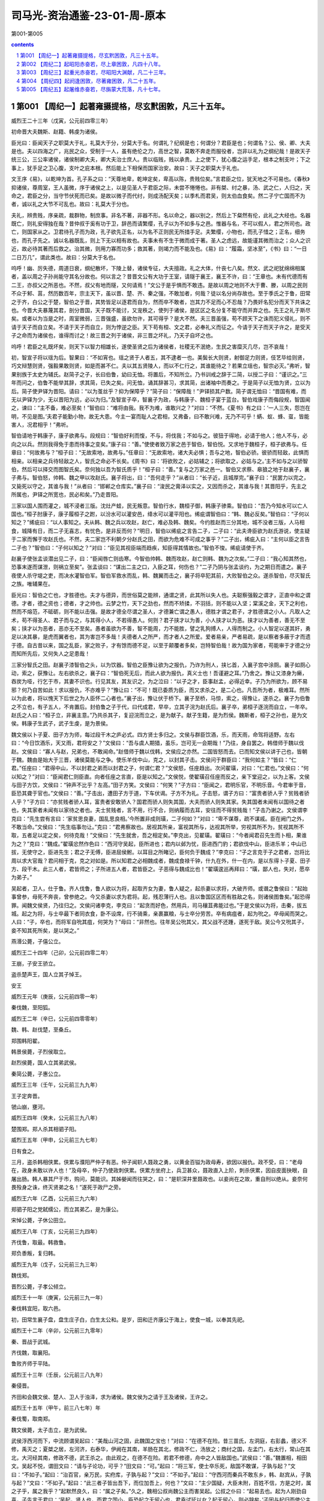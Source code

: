 *********************************************************************
司马光-资治通鉴-23-01-周-原本
*********************************************************************

第001-第005

.. contents:: contents
.. section-numbering::

第001 【周纪一】起著雍摄提格，尽玄黓困敦，凡三十五年。
=====================================================================

威烈王二十三年（戊寅，公元前四零三年）

初命晋大夫魏斯、赵籍、韩虔为诸侯。

臣光曰：臣闻天子之职莫大于礼，礼莫大于分，分莫大于名。何谓礼？纪纲是也；何谓分？君臣是也；何谓名？公、侯、卿、大夫是也。夫以四海之广，兆民之众，受制于一人，虽有绝伦之力，高世之智，莫敢不奔走而服役者，岂非以礼为之纲纪哉！是故天子统三公，三公率诸侯，诸侯制卿大夫，卿大夫治士庶人。贵以临贱，贱以承贵。上之使下，犹心腹之运手足，根本之制支叶；下之事上，犹手足之卫心腹，支叶之庇本根。然后能上下相保而国家治安。故曰：天子之职莫大于礼也。

文王序《易》，以乾坤为首。孔子系之曰：“天尊地卑，乾坤定矣，卑高以陈，贵贱位矣。”言君臣之位，犹天地之不可易也。《春秋》抑诸侯，尊周室，王人虽微，序于诸侯之上，以是见圣人于君臣之际，未尝不惓惓也。非有桀、纣之暴，汤、武之仁，人归之，天命之，君臣之分，当守节伏死而已矣。是故以微子而代纣，则成汤配天矣；以季札而君吴，则太伯血食矣。然二子宁亡国而不为者，诚以礼之大节不可乱也。故曰：礼莫大于分也。

夫礼，辨贵贱，序亲疏，裁群物，制庶事。非名不著，非器不形。名以命之，器以别之，然后上下粲然有伦，此礼之大经也。名器既亡，则礼安得独在哉？昔仲叔于奚有功于卫，辞邑而请繁缨，孔子以为不如多与之邑。惟器与名，不可以假人，君之所司也。政亡，则国家从之。卫君待孔子而为政，孔子欲先正名，以为名不正则民无所措手足。夫繁缨，小物也，而孔子惜之；正名，细务也，而孔子先之。诚以名器既乱，则上下无以相有故也。夫事未有不生于微而成于著。圣人之虑远，故能谨其微而治之；众人之识近，故必待其著而后救之。治其微，则用力寡而功多；救其著，则竭力而不能及也。《易》曰：“履霜，坚冰至”，《书》曰：“一日二日万几”，谓此类也。故曰：分莫大于名也。

呜呼！幽、厉失德，周道日衰，纲纪散坏，下陵上替，诸侯专征，大夫擅政。礼之大体，什丧七八矣。然文、武之祀犹绵绵相属者，盖以周之子孙尚能守其名分故也。何以言之？昔晋文公有大功于王室，请隧于襄王，襄王不许，曰：“王章也。未有代德而有二王，亦叔父之所恶也。不然，叔父有地而隧，又何请焉！”文公于是乎惧而不敢违。是故以周之地则不大于曹、滕，以周之民则不众于邾、莒，然历数百年，宗主天下，虽以晋、楚、齐、秦之强，不敢加者，何哉？徒以名分尚存故也。至于季氏之于鲁，田常之于齐，白公之于楚，智伯之于晋，其势皆足以逐君而自为，然而卒不敢者，岂其力不足而心不忍哉？乃畏奸名犯分而天下共诛之也。今晋大夫暴蔑其君，剖分晋国，天子既不能讨，又宠秩之，使列于诸侯，是区区之名分复不能守而并弃之也。先王之礼于斯尽矣。或者以为当是之时，周室微弱，三晋强盛，虽欲勿许，其可得乎？是大不然。夫三晋虽强，苟不顾天下之诛而犯义侵礼，则不请于天子而自立矣。不请于天子而自立，则为悖逆之臣。天下苟有桓、文之君，必奉礼义而征之。今请于天子而天子许之，是受天子之命而为诸侯也，谁得而讨之！故三晋之列于诸侯，非三晋之坏礼，乃天子自坏之也。

呜呼！君臣之礼既坏矣，则天下以智力相雄长，遂使圣贤之后为诸侯者，社稷无不泯绝，生民之害糜灭几尽，岂不哀哉！

初，智宣子将以瑶为后。智果曰：“不如宵也。瑶之贤于人者五，其不逮者一也。美鬓长大则贤，射御足力则贤，伎艺毕给则贤，巧文辩慧则贤，强毅果敢则贤，如是而甚不仁。夫以其五贤陵人，而以不仁行之，其谁能待之？若果立瑶也，智宗必灭。”弗听，智果别族于太史为辅氏。赵简子之子，长曰伯鲁，幼曰无恤。将置后，不知所立。乃书训戒之辞于二简，以授二子曰：“谨识之。”三年而问之，伯鲁不能举其辞，求其简，已失之矣。问无恤，诵其辞甚习，求其简，出诸袖中而奏之。于是简子以无恤为贤，立以为后。简子使尹铎为晋阳。请曰：“以为茧丝乎？抑为保障乎？”简子曰：“保障哉！”尹铎损其户数。简子谓无恤曰：“晋国有难，而无以尹铎为少，无以晋阳为远，必以为归。”及智宣子卒，智襄子为政，与韩康子、魏桓子宴于蓝台。智伯戏康子而侮段规，智国闻之，谏曰：“主不备，难必至矣！”智伯曰：“难将由我。我不为难，谁敢兴之？”对曰：“不然。《夏书》有之曰：‘一人三失，怨岂在明，不见是图。’夫君子能勤小物，故无大患。今主一宴而耻人之君相，又弗备，曰不敢兴难，无乃不可乎！蜹、蚁、蜂、虿，皆能害人，况君相乎！”弗听。

智伯请地于韩康子，康子欲弗与。段规曰：“智伯好利而愎，不与，将伐我；不如与之。彼狃于得地，必请于他人；他人不与，必向之以兵。然则我得免于患而待事之变矣。”康子曰：“善。”使使者致万家之邑于智伯，智伯悦。又求地于魏桓子，桓子欲弗与。任章曰：“何故弗与？”桓子曰：“无故索地，故弗与。”任章曰：“无故索地，诸大夫必惧；吾与之地，智伯必骄。彼骄而轻敌，此惧而相亲。以相亲之兵待轻敌之人，智氏之命必不长矣。《周书》曰：‘将欲败之，必姑辅之；将欲取之，必姑与之。’主不如与之以骄智伯，然后可以择交而图智氏矣。奈何独以吾为智氏质乎！”桓子曰：“善。”复与之万家之邑一。智伯又求蔡、皋狼之地于赵襄子，襄子弗与。智伯怒，帅韩、魏之甲以攻赵氏。襄子将出，曰：“吾何走乎？”从者曰：“长子近，且城厚完。”襄子曰：“民罢力以完之，又毙死以守之，其谁与我！”从者曰：“邯郸之仓库实。”襄子曰：“浚民之膏泽以实之，又因而杀之，其谁与我！其晋阳乎，先主之所属也，尹铎之所宽也，民必和矣。”乃走晋阳。

三家以国人围而灌之，城不浸者三版。沈灶产蛙，民无叛意。智伯行水，魏桓子御，韩康子骖乘。智伯曰：“吾乃今知水可以亡人国也。”桓子肘康子，康子履桓子之跗，以汾水可以灌安邑，绛水可以灌平阳也。𫄨疵谓智伯曰：“韩、魏必反矣。”智伯曰：“子何以知之？”𫄨疵曰：“以人事知之。夫从韩、魏之兵以攻赵，赵亡，难必及韩、魏矣。今约胜赵而三分其地，城不没者三版，人马相食，城降有日，而二子无喜志，有忧色，是非反而何？”明日，智伯以𫄨疵之言告二子，二子曰：“此夫谗臣欲为赵氏游说，使主疑于二家而懈于攻赵氏也。不然，夫二家岂不利朝夕分赵氏之田，而欲为危难不可成之事乎？”二子出，𫄨疵入曰：“主何以臣之言告二子也？”智伯曰：“子何以知之？”对曰：“臣见其视臣端而趋疾，知臣得其情故也。”智伯不悛。𫄨疵请使于齐。

赵襄子使张孟谈潜出见二子，曰：“臣闻唇亡则齿寒。今智伯帅韩、魏而攻赵，赵亡则韩、魏为之次矣。”二子曰：“我心知其然也，恐事末遂而谋泄，则祸立至矣”。张孟谈曰：“谋出二主之口，入臣之耳，何伤也？”二子乃阴与张孟谈约，为之期日而遣之。襄子夜使人杀守堤之吏，而决水灌智伯军。智伯军救水而乱，韩、魏翼而击之，襄子将卒犯其前，大败智伯之众。遂杀智伯，尽灭智氏之族。唯辅果在。

臣光曰：智伯之亡也，才胜德也。夫才与德异，而世俗莫之能辨，通谓之贤，此其所以失人也。夫聪察强毅之谓才，正直中和之谓德。才者，德之资也；德者，才之帅也。云梦之竹，天下之劲也，然而不矫揉，不羽括，则不能以入坚；棠溪之金，天下之利也，然而不熔范，不砥砺，则不能以击强。是故才德全尽谓之圣人，才德兼亡谓之愚人，德胜才谓之君子，才胜德谓之小人。凡取人之术，苟不得圣人、君子而与之，与其得小人，不若得愚人。何则？君子挟才以为善，小人挟才以为恶。挟才以为善者，善无不至矣；挟才以为恶者，恶亦无不至矣。愚者虽欲为不善，智不能周，力不能胜，譬之乳狗搏人，人得而制之。小人智足以遂其奸，勇足以决其暴，是虎而翼者也，其为害岂不多哉！夫德者人之所严，而才者人之所爱。爱者易亲，严者易疏，是以察者多蔽于才而遗于德。自古昔以来，国之乱臣，家之败子，才有馀而德不足，以至于颠覆者多矣，岂特智伯哉！故为国为家者，苟能审于才德之分而知所先后，又何失人之足患哉！

三家分智氏之田。赵襄子漆智伯之头，以为饮器。智伯之臣豫让欲为之报仇，乃诈为刑人，挟匕首，入襄子宫中涂厕。襄子如厕心动，索之，获豫让。左右欲杀之，襄子曰：“智伯死无后，而此人欲为报仇，真义士也！吾谨避之耳。”乃舍之。豫让又漆身为癞，吞炭为哑，行乞于市，其妻不识也。行见其友，其友识之，为之泣曰：“以子之才，臣事赵孟，必得近幸。子乃为所欲为，顾不易邪？何乃自苦如此！求以报仇，不亦难乎？”豫让曰：“不可！既已委质为臣，而又求杀之，是二心也。凡吾所为者，极难耳。然所以为此者，将以愧天下后世之为人臣怀二心者也。”襄子出，豫让伏于桥下。襄子至桥，马惊，索之，得豫让，遂杀之。襄子为伯鲁之不立也，有子五人，不肯置后。封伯鲁之子于代，曰代成君，早卒，立其子浣为赵氏后。襄子卒，弟桓子逐浣而自立，一年卒。赵氏之人曰：“桓子立，非襄主意。”乃共杀其子，复迎浣而立之，是为献子。献子生籍，是为烈侯。魏斯者，桓子之孙也，是为文侯。韩康子生武子，武子生虔，是为景侯。

魏文侯以卜子夏、田子方为师，每过段干木之庐必式。四方贤士多归之。文侯与群臣饮酒，乐，而天雨，命驾将适野。左右曰：“今日饮酒乐，天又雨，君将安之？”文侯曰：“吾与虞人期猎，虽乐，岂可无一会期哉！”乃往，身自罢之。韩借师于魏以伐赵。文侯曰：“寡人与赵，兄弟也，不敢闻命。”赵借师于魏以伐韩，文侯应之亦然。二国皆怒而去。已而知文侯以讲于己也，皆朝于魏。魏由是始大于三晋，诸侯莫能与之争。使乐羊伐中山，克之，以封其子击。文侯问于群臣曰：“我何如主？”皆曰：“仁君。”任座曰：“君得中山，不以封君之弟而以封君之子，何谓仁君？”文侯怒，任座趋出。次问翟璜，对曰：“仁君也。”文侯曰：“何以知之？”对曰：“臣闻君仁则臣直。向者任座之言直，臣是以知之。”文侯悦，使翟璜召任座而反之，亲下堂迎之，以为上客。文侯与田子方饮，文侯曰：“钟声不比乎？左高。”田子方笑。文侯曰：“何笑？”子方曰：“臣闻之，君明乐官，不明乐音。今君审于音，臣恐其聋于官也。”文侯曰：“善。”子击出，遭田子方于道，下车伏谒。子方不为礼。子击怒，谓子方曰：“富贵者骄人乎？贫贱者骄人乎？”子方曰：“亦贫贱者骄人耳，富贵者安敢骄人？国君而骄人则失其国，大夫而骄人则失其家。失其国者未闻有以国待之者也，失其家者未闻有以家待之者也。夫士贫贱者，言不用，行不合，则纳履而去耳，安往而不得贫贱哉！”子击乃谢之。文侯谓李克曰：“先生尝有言曰：‘家贫思良妻，国乱思良相。’今所置非成则璜，二子何如？”对曰：“卑不谋尊，疏不谋戚。臣在阙门之外，不敢当命。”文侯曰：“先生临事勿让。”克曰：“君弗察故也。居视其所亲，富视其所与，达视其所举，穷视其所不为，贫视其所不取，五者足以定之矣，何待克哉！”文侯曰：“先生就舍，吾之相定矣。”李克出，见翟璜。翟璜曰：“今者闻君召先生而卜相，果谁为之？”克曰：“魏成。”翟璜忿然作色曰：“西河守吴起，臣所进也；君内以邺为忧，臣进西门豹；君欲伐中山，臣进乐羊；中山已拔，无使守之，臣进先生；君之子无傅，臣进屈侯鲋。以耳目之所睹记，臣何负于魏成？”李克曰：“子之言克于子之君者，岂将比周以求大官哉？君问相于克，克之对如是。所以知君之必相魏成者，魏成食禄千钟，什九在外，什一在内，是以东得卜子夏、田子方、段干木。此三人者，君皆师之；子所进五人者，君皆臣之。子恶得与魏成比也！”翟璜逡巡再拜曰：“璜，鄙人也，失对，愿卒为弟子。”

吴起者，卫人，仕于鲁。齐人伐鲁，鲁人欲以为将，起取齐女为妻，鲁人疑之，起杀妻以求将，大破齐师。或谮之鲁侯曰：“起始事曾参，母死不奔丧，曾参绝之。今又杀妻以求为君将。起，残忍薄行人也。且以鲁国区区而有胜敌之名，则诸侯图鲁矣。”起恐得罪。闻魏文侯贤，乃往归之。文侯问诸李克，李克曰：“起贪而好色，然用兵，司马穰苴弗能过也。”于是文侯以为将，击秦，拔五城。起之为将，与士卒最下者同衣食，卧不设席，行不骑乘，亲裹赢粮，与士卒分劳苦。卒有病疽者，起为吮之。卒母闻而哭之。人曰：“子，卒也，而将军自吮其疽，何哭为？”母曰：“非然也。往年吴公吮其父，其父战不还踵，遂死于敌。吴公今又吮其子，妾不知其死所矣，是以哭之。”

燕湣公薨，子僖公立。

威烈王二十四年（己卯，公元前四零二年）

王崩，子安王骄立。

盗杀楚声王，国人立其子悼王。

安王

威烈王元年（庚辰，公元前四零一年）

秦伐魏，至阳狐。

威烈王二年（辛巳，公元前四零零年）

魏、韩、赵伐楚，至桑丘。

郑围韩阳翟。

韩景侯薨，子烈侯取立。

赵烈侯薨，国人立其弟武侯。

秦简公薨，子惠公立。

威烈王三年（壬午，公元前三九九年）

王子定奔晋。

虢山崩，壅河。

威烈王四年（癸未，公元前三九八年）

楚围郑。郑人杀其相驷子阳。

威烈王五年（甲申，公元前三九七年）

日有食之。

三月，盗杀韩相侠累。侠累与濮阳严仲子有恶。仲子闻轵人聂政之勇，以黄金百镒为政母寿，欲因以报仇。政不受，曰：“老母在，政身未敢以许人也！”及母卒，仲子乃使政刺侠累。侠累方坐府上，兵卫甚众，聂政直入上阶，刺杀侠累，因自皮面抉眼，自屠出肠。韩人暴其尸于市，购问，莫能识。其姊嫈闻而往哭之，曰：“是轵深井里聂政也。以妾尚在之故，重自刑以绝从。妾奈何畏殁身之诛，终灭贤弟之名！”遂死于政尸之旁。

威烈王六年（乙酉，公元前三九六年）

郑驷子阳之党弑𦈡公，而立其弟乙，是为康公。

宋悼公薨，子休公田立。

威烈王八年（丁亥，公元前三九四年）

齐伐鲁，取最。韩救鲁。

郑负黍叛，复归韩。

威烈王九年（戊子，公元前三九三年）

魏伐郑。

晋烈公薨，子孝公倾立。

威烈王十一年（庚寅，公元前三九一年）

秦伐韩宜阳，取六邑。

初，田常生襄子盘，盘生庄子白，白生太公和。是岁，田和迁齐康公于海上，使食一城，以奉其先祀。

威烈王十二年（辛卯，公元前三九零年）

秦、晋战于武城。

齐伐魏，取襄阳。

鲁败齐师于平陆。

威烈王十三年（壬辰，公元前三八九年）

秦侵晋。

齐田和会魏文侯、楚人、卫人于浊泽，求为诸侯。魏文侯为之请于王及诸侯，王许之。

威烈王十五年（甲午，前三八七年）年

秦伐蜀，取南郑。

魏文侯薨，太子击立，是为武侯。

武侯浮西河而下，中流顾谓吴起曰：“美哉山河之固，此魏国之宝也！”对曰：“在德不在险。昔三苗氏，左洞庭，右彭蠡，德义不修，禹灭之；夏桀之居，左河济，右泰华，伊阙在其南，羊肠在其北，修政不仁，汤放之；商纣之国，左孟门，右太行，常山在其北，大河经其南，修政不德，武王杀之。由此观之，在德不在险。若君不修德，舟中之人皆敌国也。”武侯曰：“善。”魏置相，相田文。吴起不悦，谓田文曰：“请与子论功，可乎？”田文曰：“可。”起曰：“将三军，使士卒乐死，敌国不敢谋，子孰与起？”文曰：“不如子。”起曰：“治百官，亲万民，实府库，子孰与起？”文曰：“不如子。”起曰：“守西河而秦兵不敢东乡，韩、赵宾从，子孰与起？”文曰：“不如子。”起曰：“此三者子皆出吾下，而位加吾上，何也？”文曰：“主少国疑，大臣未附，百姓不信，方是之时，属之子乎，属之我乎？”起默然良久，曰：“属之子矣。”久之，魏相公叔尚魏公主而害吴起。公叔之仆曰：“起易去也。起为人刚劲自喜，子先言于君曰：‘吴起，贤人也，而君之国小，臣恐起之无留心也，君盍试延以女？起无留心，则必辞矣。’子因与起归而使公主辱子，起见公主之贱子也，必辞，则子之计中矣。”公叔从之，吴起果辞公主。魏武侯疑之而未信，起惧诛，遂奔楚。楚悼王素闻其贤，至则任之为相。起明法审令，捐不急之官，废公族疏远者，以抚养战斗之士，要在强兵，破游说之言从横者。于是南平百越，北却三晋，西伐秦，诸侯皆患楚之强，而楚之贵戚大臣多怨吴起者。

秦惠公薨，子出公立。

赵武侯薨，国人复立烈侯之太子章，是为敬侯。

韩烈侯薨，子文侯立。

威烈王十六年（乙未，公元前三八六年）

初命齐大夫田和为诸侯。

赵公子朝作乱，出奔魏，与魏袭邯郸，不克。

威烈王十七年（丙申，公元前三八五年）

秦庶长改逆献公于河西而立之；杀出子及其母，沉之渊旁。

齐伐鲁。

韩伐郑，取阳城；伐宋，执宋公。

齐太公薨，子桓公午立。

威烈王十九年（戊戌，公元前三八三年）

魏败赵师于兔台。

威烈王二十年（己亥，公元前三八二年）

日有食之，既。

威烈王二十一年（庚子，公元前三八一年）

楚悼王薨，贵戚大臣作乱，攻吴起，起走之王尸而伏之。击起之徒因射刺起，并中王尸。既葬，肃王即位。使令尹尽诛为乱者，坐起夷宗者七十馀家。

威烈王二十二年（辛丑，公元前三八零年）

齐伐燕，取桑丘。魏、韩、赵伐齐，至桑丘。

威烈王二十三年（壬寅，公元前三七九年）

赵袭卫，不克。

齐康公薨，无子，田氏遂并齐而有之。

是岁，齐桓公亦薨，子威王因齐立。

威烈王二十四年（癸卯，公元前三七八年）

狄败魏师于浍。

魏、韩、赵伐齐，至灵丘。

晋孝公薨，子靖公俱酒立。

威烈王二十五年（甲辰，公元前三七七年）

蜀伐楚，取兹方。

子思言苟变于卫侯曰：“其材可将五百乘。”公曰：“吾知其可将。然变也尝为吏，赋于民而食人二鸡子，故弗用也。”子思曰：“夫圣人之官人，犹匠之用木也，取其所长，弃其所短。故杞梓连抱而有数尺之朽，良工不弃。今君处战国之世，选爪牙之士，而以二卵弃干城之将，此不可使闻于邻国也。”公再拜曰：“谨受教矣。”卫侯言计非是，而群臣和者如出一口。子思曰：“以吾观卫，所谓‘君不君，臣不臣’者也。”公丘懿子曰：“何乃若是？”子思曰：“人主自臧，则众谋不进。事是而臧之，犹却众谋，况和非以长恶乎！夫不察事之是非而悦人赞己，暗莫甚焉；不度理之所在而阿谀求容，谄莫甚焉。君暗臣谄，以居百姓之上，民不与也。若引不已，国无类矣！”子思言于卫侯曰：“君之国事将日非矣！”公曰：“何故？”对曰：“有由然焉。君出言自以为是，而卿大夫莫敢矫其非；卿大夫出言亦自以为是，而士庶人莫敢矫其非。君臣既自贤矣，而群下同声贤之，贤之则顺而有福，矫之则逆而有祸，如此则善安从生！《诗》曰：‘具曰予圣，谁知乌之雌雄？’抑亦似君之君臣乎？”

鲁穆公薨，子共公奋立。

韩文侯薨，子哀侯立。

威烈王二十六年（乙巳，公元前三七六年）

王崩，子烈王喜立。魏、韩、赵共废晋靖公为家人而分其地。

烈王

威烈王元年（丙午，公元前三七五年）

日有食之。

韩灭郑，因徒都之。

赵敬侯薨，子成侯种立。

威烈王三年（戊申，公元前三七三年）

燕败齐师于林狐。

鲁伐齐，入阳关。

魏伐齐，至博陵。

燕僖公薨，子辟公立。

宋休公薨，子桓公立。

卫慎公薨，子声公训立。

威烈王四年（己酉，公元前三七二年）

赵伐卫，取都鄙七十三。

魏败赵师于北蔺。

威烈王五年（庚戌，公元前三七一年）

魏伐楚，取鲁阳。

韩严遂弑哀侯，国人立其子懿侯。初，哀侯以韩廆为相而爱严遂，二人甚相害也。严遂令人刺韩廆于朝，廆走哀侯，哀侯抱之。人刺韩廆，兼及哀侯。

魏武侯薨，不立太子，子与公中缓争立，国内乱。

威烈王六年（辛亥，公元前三七零年）

齐威王来朝。是时周室微弱，诸侯莫朝，而齐独朝之，天下以此益贤威王。

赵伐齐，至鄄。

魏败赵师于怀。

齐威王召即墨大夫，语之曰：“自子之居即墨也，毁言日至。然吾使人视即墨，田野辟，人民给，官无事，东方以宁。是子不事吾左右以求助也。”封之万家。召阿大夫，语之曰：“自子守阿，誉言日至。吾使人视阿，田野不辟，人民贫馁。昔日赵攻鄄，子不救；卫取薛陵，子不知。是子厚币事吾左右以求誉也。”是日，烹阿大夫及左右尝誉者。于是群臣耸惧，莫敢饰诈，务尽其情，齐国大治，强于天下。

楚肃王薨，无子，立其弟良夫，是为宣王。

宋辟公薨，子剔成立。

威烈王七年（壬子，公元前三六九年）

日有食之。

王崩，弟扁立，是为显王。

魏大夫王错出奔韩。公孙颀谓韩懿侯曰：“魏乱，可取也。”懿侯乃与赵成侯合兵伐魏，战于浊泽，大破之，遂围魏。成侯曰：“杀，立公中缓，割地而退，我二国之利也。”懿侯曰：“不可。杀魏君，暴也；割地而退，贪也。不如两分之。魏分为两，不强于宋、卫，则我终无魏患矣。”赵人不听。懿侯不悦，以其兵夜去。赵成侯亦去。遂杀公中缓而立，是为惠王。

太史公曰：魏惠王之所以身不死，国不分者，二国之谋不和也。若从一家之谋，魏必分矣。故曰：“君终，无适子，其国可破也。”

第002 【周纪二】起昭阳赤奋若，尽上章困敦，凡四十八年。
=====================================================================

显王元年（癸丑，公元前三六八年）

齐伐魏，取观津。

赵侵齐，取长城。

显王三年（乙卯，公元前三六六年）

魏、韩会于宅阳。

秦败魏师、韩师于洛阳。

显王四年（丙辰，公元前三六五年）

魏伐宋。

显王五年（丁巳，公元前三六四年）

秦献公败三晋之师于石门，斩首六万。王赐以黼黻之服。

显王七年（己未，前三六二年）

魏败韩师、赵师于浍。秦、魏战于少梁，魏师败绩；获魏公孙痤。

卫声公薨，子成侯速立。

燕桓公薨，子文公立。

秦献公薨，子孝公立。孝公生二十一年矣。是时河、山以东强国六，淮、泗之间小国十馀，楚、魏与秦接界。魏筑长城，自郑滨洛以北有上郡；楚自汉中，南有巴、黔中；皆以夷翟遇秦，摈斥之，不得与中国之会盟。于是孝公发愤，布德修政，欲以强秦。

显王八年（庚申，公元前三六一年）

孝公令国中曰：“昔我穆公，自岐、雍之间修德行武，东平晋乱，以河为界，西霸戎翟，广地千里，天子致伯，诸侯毕贺，为后世开业甚光美。会往者厉、躁、简公、出子之不宁，国家内忧，未遑外事。三晋攻夺我先君河西地，丑莫大焉。献公即位，镇抚边境，徙治栎阳，且欲东伐，复穆公之故地，修穆公之政令。寡人思念先君之意，常痛于心。宾客群臣有能出奇计强秦者，吾且尊官，与之分土。”于是卫公孙鞅闻是令下，乃西入秦。公孙鞅者，卫之庶孙也，好刑名之学。事魏相公叔痤，痤知其贤，未及进。会病，魏惠王往问之曰：“公叔病如有不可讳，将奈社稷何？”公叔曰：“痤之中庶子卫鞅，年虽少，有奇才，愿君举国而听之！”王嘿然。公叔曰：“君即不听用鞅，必杀之，无令出境。”王许诺而去。公叔召鞅谢曰：“吾先君而后臣，故先为君谋，后以告子。子必速行矣！”鞅曰：“君不能用子之言任臣，又安能用子之言杀臣乎？”卒不去。王出，谓左右曰：“公叔病甚，悲乎！欲令寡人以国听卫鞅也，既又劝寡人杀之，岂不悖哉！”卫鞅既至秦，因嬖臣景监以求见孝公，说以富国强兵之术。公大悦，与议国事。

显王十年（壬戌，公元前三五九年）

卫鞅欲变法，秦人不悦。卫鞅言于秦孝公曰：“夫民不可与虑始，而可与乐成。论至德者不和于俗，成大功者不谋于众。是以圣人苟可以强国，不法其故。”甘龙曰：“不然。缘法而治者，吏习而民安之。”卫鞅曰：“常人安于故俗，学者溺于所闻，以此两者，居官守法可也，非所与论于法之外也。智者作法，愚者制焉；贤者更礼，不肖者拘焉。”公曰：“善。”以卫鞅为左庶长，卒定变法之令。令民为什伍而相收司、连坐，告奸者与斩敌首同赏，不告奸者与降敌同罚。有军功者，各以率受上爵。为私斗者，各以轻重被刑大小。僇力本业，耕织致粟帛多者，复其身。事末利及怠而贫者，举以为收孥。宗室非有军功论，不得为属籍。明尊卑爵秩等级，各以差次名田宅、臣妾、衣服。有功者显荣，无功者虽富无所芬华。令既具未布，恐民之不信，乃立三丈之木于国都市南门，募民有能徙置北门者予十金。民怪之，莫敢徙。复曰：“能徙者予五十金！”有一人徙之，辄予五十金。乃下令。令行期年，秦民之国都言新令之不便者以千数。于是太子犯法。卫鞅曰：“法之不行，自上犯之。太子，君嗣也，不可施刑。刑其傅公子虔，黥其师公孙贾。”明日，秦人皆趋令。行之十年，秦国道不拾遗，山无盗贼，民勇于公战，怯于私斗，乡邑大治。秦民初言令不便者，有来言令便。卫鞅曰：“此皆乱法之民也！”尽迁之于边。其后民莫敢议令。

臣光曰：夫信者，人君之大宝也。国保于民，民保于信。非信无以使民，非民无以守国。是故古之王者不欺四海，霸者不欺四邻，善为国者不欺其民，善为家者不欺其亲。不善者反之：欺其邻国，欺其百姓，甚者欺其兄弟，欺其父子。上不信下，下不信上，上下离心，以至于败。所利不能药其所伤，所获不能补其所亡，岂不哀哉！昔齐桓公不背曹沫之盟，晋文公不贪伐原之利，魏文侯不弃虞人之期，秦孝公不废徙木之赏。此四君者，道非粹白，而商君尤称刻薄，又处战攻之世，天下趋于诈力，犹且不敢忘信以畜其民，况为四海治平之政者哉！

韩懿侯薨，子昭侯立。

显王十一年（癸亥，公元前三五八年）

秦败韩师于西山。

显王十二年（甲子，公元前三五七年）

魏、韩会于鄗。

显王十三年（乙丑，公元前三五六年）

赵、燕会于阿。

赵、齐、宋会于平陆。

显王十四年（丙寅，公元前三五五年）

齐威王、魏惠王会田于郊。惠王曰：“齐亦有宝乎？”威王曰：“无有。”惠王曰：“寡人国虽小，尚有径寸之珠，照车前后各十二乘者十枚。岂以齐大国而无宝乎？”威王曰：“寡人之所以为宝者与王异。吾臣有檀子者，使守南城，则楚人不敢为寇，泗上十二诸侯皆来朝；吾臣有盼子者，使守高唐，则赵人不敢东渔于河；吾吏有黔夫者，使守徐州，则燕人祭北门，赵人祭西门，徙而从者七千馀家；吾臣有种首者，使备盗贼，则道不拾遗。此四臣者，将照千里，岂特十二乘哉！”惠王有惭色。

秦孝公、魏惠王会于杜平。鲁共公薨，子康公毛立。

显王十五年（丁卯，公元前三五四年）

秦败魏师于元里，斩首七千级，取少梁。

魏惠王伐赵，围邯郸。楚王使景舍救赵。

显王十六年（戊辰，公元前三五三年）

齐威王使田忌救赵。初，孙膑与庞涓俱学兵法。庞涓仕魏为将军，自以能不及孙膑，乃召之。至，则以法断其两足而黥之，欲使终身废弃。齐使者至魏，孙膑以刑徒阴见，说齐使者。齐使者窃载与之齐。田忌善而客待之，进于威王。威王问兵法，遂以为师。于是威王谋救赵，以孙膑为将，辞以刑馀之人不可。乃以田忌为将而孙子为师，居辎车中，坐为计谋。

田忌欲引兵之赵。孙子曰：“夫解杂乱纷纠者不控拳，救斗者不搏撠。批亢捣虚，形格势禁，则自为解耳。今梁、赵相攻，轻兵锐卒必竭于外，老弱疲于内。子不若引兵疾走魏都，据其街路，冲其方虚，彼必释赵以自救。是我一举解赵之围而收弊于魏也。”田忌从之。十月，邯郸降魏。魏师还，与齐战于桂陵，魏师大败。

韩伐东周，取陵观、廪丘。

楚昭奚恤为相。江乙言于楚王曰：“人有爱其狗者，狗尝溺井，其邻人见，欲入言之，狗当门而噬之。今昭奚恤常恶臣之见，亦犹是也。且人有好扬人之善者，王曰：‘此君子也，’近之；好扬人之恶者，王曰：‘此小人也，’远之。然则且有子弑其父、臣弑其主者，而王终己不知也。何者？以王好闻人之美而恶闻人之恶也。”王曰：“善！寡人愿两闻之。”

显王十七年（己巳，公元前三五二年）

秦大良造卫鞅伐魏。

诸侯围魏襄陵。

显王十八年（庚午，公元前三五一年）

秦卫鞅围魏固阳，降之。

魏人归赵邯郸，与赵盟漳水上。

韩昭侯以申不害为相。申不害者，郑之贱臣也，学黄、老、刑名，以干昭侯。昭侯用为相，内修政教，外应诸侯，十五年，终申子之身，国治兵强。申子尝请仕其从兄，昭侯不许，申子有怨色。昭侯曰：“所为学于子者，欲以治国也。今将听子之谒而废子之术乎，已其行子之术而废子之请乎？子尝教寡人修功劳，视次第；今有所私求，我将奚听乎？”申子乃辟舍请罪曰：“君真其人也。”昭侯有弊袴，命藏之。侍者曰：“君亦不仁者矣。不赐左右而藏之！”昭侯曰：“吾闻明主爱一嚬一笑，嚬有为嚬，笑有为笑。今袴岂特嚬笑哉！吾必待有功者。”

显王十九年（辛未，公元前三五零年）

秦商鞅筑冀阙宫庭于咸阳，徙都之。令民父子、兄弟同室内息者为禁。并诸小乡聚集为一县，县置令、丞，凡三十一县。废井田，开阡陌，平斗、桶、权、衡、丈、尺。

秦、魏遇于彤。

赵成侯薨，公子𫄬与太子争立。𫄬败，奔韩。

显王二十一年（癸酉，公元前三四八年）

秦商鞅更为赋税法，行之。

显王二十二年（甲戌，公元前三四七年）

赵公子范袭邯郸，不胜而死。

显王二十三年（乙亥，公元前三四六年）

齐杀其大夫牟。

鲁康公薨，子景公偃立。

卫更贬号曰侯，服属三晋。

显王二十五年（丁丑，公元前三四四年）

诸侯会于京师。

显王二十六年（戊寅，公元前三四三年）

王致伯于秦，诸侯皆贺秦。秦孝公使公子少官帅师会诸侯于逢泽以朝王。

显王二十八年（庚辰，公元前三四一年）

魏庞涓伐韩。韩请救于齐。齐威王召大臣而谋曰：“蚤救孰与晚救？”成侯曰：“不如勿救。”田忌曰：“弗救则韩且折而入于魏，不如蚤救之。”孙膑曰：“夫韩、魏之兵未弊而救之，是吾代韩受魏之兵，顾反听命于韩也。且魏有破国之志，韩见亡，必东面而愬于齐矣。吾因深结韩之亲而晚承魏之弊，则可受重利而得尊名也。”王曰：“善！”乃阴许韩使而遣之。韩因恃齐，五战不胜，而东委国于齐。齐因起兵，使田忌、田婴、田盼将之，孙子为师，以救韩，直走魏都。庞涓闻之，去韩而归。魏人大发兵，以太子申为将，以御齐师。孙子谓田忌曰：“彼三晋之兵素悍勇而轻齐，齐号为怯。善战者因其势而利导之。《兵法》：‘百里而趣利者蹶上将，五十里而趣利者军半至。’”乃使齐军入魏地为十万灶，明日为五万灶，又明日为二万灶。庞涓行三日，大喜曰：“我固知齐军怯，入吾地三日，士卒亡者过半矣！”乃弃其步军，与其轻锐倍日并行逐之。孙子度其行，暮当至马陵。马陵道狭而旁多阻隘，可伏兵。乃斫大树，白而书之曰：“庞涓死此树下！”于是令齐师善射者万弩夹道而伏，期日暮见火举而俱发。庞涓果夜到斫木下，见白书，以火烛之。读未毕，万弩俱发，魏师大乱相失。庞涓自知智穷兵败，乃自刭，曰：“遂成竖子之名！”齐因乘胜大破魏师，虏太子申。

成侯邹忌恶田忌，使人操十金，卜于市，曰：“我，田忌之人也。我为将三战三胜，欲行大事，可乎？”卜者出，因使人执之。田忌不能自明，率其徒攻临淄，求成侯。不克，出奔楚。

显王二十九年（辛巳，公元前三四零年）

卫鞅言于秦孝公曰：“秦之与魏，譬若人之有腹心之疾，非魏并秦，秦即并魏。何者？魏居岭厄之西，都安邑，与秦界河，而独擅山东之利。利则西侵秦，病则东收地。今以君之贤圣，国赖以盛；而魏往年大破于齐，诸侯畔之，可因此时伐魏。魏不支秦，必东徙。然后秦据河山之固，东乡以制诸侯，此帝王之业也。”公从之，使卫鞅将兵伐魏。魏使公子卬将而御之。军既相距，卫鞅遗公子卬书曰：“吾始与公子欢，今俱为两国将，不忍相攻，可与公子面相见盟，乐饮而罢兵，以安秦、魏之民。”公子卬以为然，乃相与会。盟已，饮。而卫鞅伏甲士，袭虏公子卬，因攻魏师，大破之。魏惠王恐，使使献河西之地于秦以和。因去安邑，徙都大梁。乃叹曰：“吾恨不用公叔之言！”

秦封卫鞅商于十五邑，号曰商君。

齐、赵伐魏。

楚宣王薨，子威王商立。

显王三十一年（癸未，公元前三三八年）

秦孝公薨，子惠文王立，公子虔之徒告商君欲反，发吏捕之。商君亡之魏。魏人不受，复内之秦。商君乃与其徒之商于，发兵北击郑。秦人攻商君，杀之，车裂以徇，尽灭其家。

初，商君相秦，用法严酷，尝临渭沦囚，渭水尽赤，为相十年，人多怨之。赵良见商君，商君问曰：“子观我治秦，孰与五羖大夫贤？”赵良曰：“千人之诺诺，不如一士之谔谔。仆请终烧正言而无诛，可乎？”商君曰“诺。”赵良曰：“五羖大夫，荆之鄙人也，穆公举之牛口之下，而加之百姓之上，秦国莫敢望焉。相秦六七年而东伐郑，三置晋君，一救荆祸。其为相也，劳不坐乘，暑不张盖。行于国中，不从车乘，不操干戈。五羖大夫死，秦国男女流涕，童子不歌谣，舂者不相杵。今君之见也，因嬖人景监以为主；其从政也，凌轹公族，残伤百姓。公子虔杜门不出已八年矣。君又杀祝欢而黥公孙贾。《诗》曰：‘得人者兴，失人者崩。’此数者，非所以得人也。君之出也，后车载甲，多力而骈胁者为骖乘，持矛而操闟戟者旁车而趋。此一物不具，君固不出。《书》曰：‘恃德者昌，恃力者亡。’此数者，非恃德也。君之危若朝露，而尚贪商于之富，宠秦国之政，畜百姓之怨。秦王一旦捐宾客而不立朝，秦国之所以收君者岂其微哉！”商君弗从。居五月而难作。

显王三十二年（甲申，公元前三三七年）

韩申不害卒。

显王三十三年（乙酉，公元前三三六年）

宋太丘社亡。

邹人孟轲见魏惠王。王曰：“叟，不远千里而来，亦有以利吾国乎？”孟子曰：“君何必曰利，仁义而已矣！君曰何以利吾国，大夫曰何以利吾家，士庶人曰何以利吾身，上下交征利而国危矣。未有仁而遗其亲者也，未有义而后其君者也。”王曰：“善。”

初，孟子师子思，尝问牧民之道何先。子思曰：“先利之。”孟子曰：“君子所以教民，亦仁义而已矣，何必利？”子思曰：“仁义固所以利之也。上不仁则下不得其所，上不义则下乐为诈也。此为不利大矣。故《易》曰：‘利者，义之和也。’又曰：‘利用安身，以崇德也。’此皆利之大者也。”

臣光曰：子思、孟子之言，一也。夫唯仁者为知仁义之利，不仁者不知也。故孟子对梁王直以仁义而不及利者，所与言之人异故也。

显王三十四年（丙戌，公元前三三五年）

秦伐韩，拔宜阳。

显王三十五年（丁亥，公元前三三四年）

齐王、魏王会于徐州以相王。

韩昭侯作高门，屈宜臼曰：“君必不出此门。何也？不时。吾所谓时者，非时日也。夫人固有利、不利时。往者君尝利矣，不作高门。前年秦拔宜阳，今年旱，君不以此时恤民之急而顾益奢，此所谓时诎举赢者也。故曰不时。”

越王无疆伐齐。齐王使人说之以伐齐不如伐楚之利，越王遂伐楚。楚人大败之，乘胜尽取吴故地，东至于浙江。越以此散，诸公族争立，或为王，或为君，滨于海上，朝服于楚。

显王三十六年（戊子，公元前三三三年）

楚王伐齐，围徐州。

韩高门成，昭侯薨，子宣惠王立。

初，洛阳人苏秦说秦王以兼天下之术，秦王不用其言。苏秦乃去，说燕文公曰：“燕之所以不犯寇被甲兵者，以赵之为蔽其南也。且秦之攻燕也，战于千里之外；赵之攻燕也，战于百里之内。夫不忧百里之患而重千里之外，计无过于此者。愿大王与赵从亲，天下为一，则燕国必无患矣。”文公从之，资苏秦车马，以说赵肃侯曰：“当今之时，山东之建国莫强于赵，秦之所害亦莫如赵。然而秦不敢举兵伐赵者，畏韩、魏之议其后也。秦之攻韩、魏也，无有名山大川之限，稍蚕食之，傅国都而止。韩、魏不能支秦，必入臣于秦。秦无韩、魏之规则祸中于赵矣。臣以天下地图案之，诸侯之地五倍于秦，料度诸侯之卒十倍于秦。六国为一，并力西乡而攻秦，秦必破矣。夫衡人者皆欲割诸侯之地以与秦，秦成则其身富荣，国被秦患而不与其忧，是以衡人日夜务以秦权恐愒诸侯，以求割地。故愿大王熟计之也！窃为大王计，莫如一韩、魏、齐、楚、燕、赵为从亲以畔秦，令天下之将相会于洹水上，通质结盟，约曰：‘秦攻一国，五国各出锐师，或桡秦，或救之。有不如约者，五国共伐之！’诸侯从亲以摈秦，秦甲必不敢出于函谷以害山东矣。”肃侯大说，厚待苏秦，尊宠赐赉之，以约于诸侯。会秦使犀首伐魏，大败其师四万馀人，禽将龙贾，取雕阴，且欲东兵。苏秦恐秦兵至赵而败从约，念莫可使用于秦者，乃激怒张仪，入之于秦。

张仪者，魏人，与苏秦俱事鬼谷先生，学纵横之术，苏秦自以为不及也。仪游诸侯无所遇，困于楚，苏秦故召而辱之。仪怒，念诸侯独秦能苦越，遂入秦。苏秦阴遣其舍人赍金币资仪，仪得见秦王。秦王说之，以为客卿。舍人辞去，曰：“苏君忧秦伐赵败从约，以为非君莫能得秦柄，故激怒君，使臣阴奉给君资，尽苏君之计谋也。”张仪曰：“嗟乎！此在吾术中而不悟，吾不及苏君明矣。为吾谢苏君，苏君之时，仪何敢言！”

于是苏秦说韩宣惠王曰：“韩地方九百馀里，带甲数十万，天下之强弓、劲弩、利剑皆从韩出。韩卒超足而射，百发不暇止。以韩卒之勇，被坚甲，跖劲弩，带利剑，一人当百，不足言也。大王事秦，秦必求宜阳、成皋。今兹效之，明年又复求割地。与则无地以给之，不与则弃前功，受后祸。且大王之地有尽而秦之求无已，以有尽之地逆无已之求，此所谓市怨结祸者也。不战而地已削矣！鄙谚曰：‘宁为鸡口，无为牛后。’夫以大王之贤，挟强韩之兵，而有牛后之名，臣窃为大王羞之。”韩王从其言。苏秦说魏王曰：“大王之地方千里，地名虽小，然而田舍、庐庑之数，曾无所刍牧。人民之众，车马之多，日夜行不绝，𫐒訇殷殷，若有三军之众。臣窃量大王之国不下楚。今窃闻大王之卒，武士二十万，苍头二十万，奋击二十万，厮徒十万；车六百乘，骑五千匹，乃听于群臣之说，而欲臣事秦。愿大王熟察之。故敝邑赵王使臣效愚计，奉明约，以大王之诏诏之。”魏王听之。

苏秦说齐王曰：“齐四塞之国，地方二千馀里，带甲数十万，粟如丘山。三军之良，五家之兵，进如锋矢，战如雷霆，解如风雨。即有军役，未尝倍泰山，绝清河，涉渤海也。临菑之中七万户，臣窃度之，不下户三男子，不待发于远县，而临菑之卒固已二十一万矣。临菑甚富而实，其民无不斗鸡、走狗、六博、阘鞠。临菑之涂，车毂击，人肩摩，连衽成帷，挥汗成雨。夫韩、魏之所以重畏秦者，为与秦接境壤也。兵出而相当，不十日而战胜存亡之机决矣。韩、魏战而胜秦，则兵半折，四境不守；战而不胜，则国已危亡随其后。是故韩、魏之所以重与秦战而轻为之臣也。今秦之攻齐则不然。倍韩、魏之地，过卫阳晋之道，经乎亢父之险，车不得方轨，骑不得比行。百人守险，千人不敢过也。秦虽欲深入则狼顾，恐韩、魏之议其后也。是故恫疑、虚喝、骄矜而不敢进，则秦之不能害齐亦明矣。夫不深料秦之无奈齐何，而欲西面而事之，是群臣之计过也。今无臣事秦之名而有强国之宝，臣是故愿大王少留意计之。”齐王许之。乃西南说楚威王曰：“楚，天下之强国也，地方六千馀里，带甲百万，车千乘，骑万匹，粟支十年，此霸王之资也。秦之所害莫如楚，楚强则秦弱，秦强则楚弱，其势不两立。故为大王计，莫如从亲以孤秦。臣请令山东之国奉四时之献，以承大王之明诏。委社稷，奉宗庙，练士厉兵，在大王之所用之。故从亲则诸侯割地以事楚，衡合则楚割地以事秦。此两策者相去远矣，大王何居焉？”楚王亦许之。于是苏秦为从约长，并相六国，北报赵，车骑辎重拟于王者。

齐威王薨，子宣王辟疆立；知成侯卖田忌，乃召而复之。

燕文公薨，子易王立。

卫成侯薨，子平侯立。

显王三十七年（己丑，公元前三三二年）

秦惠王使犀首欺齐、魏，与共伐赵，以败从约。赵肃侯让苏秦，苏秦恐，请使燕，必报齐。苏秦去赵而从约皆解。赵人决河水以灌齐、魏之师，齐、魏之师乃去。

魏以阴晋为和于秦，实华阴。

齐王伐燕，取十城，已而复归之。

显王三十九年（辛卯，公元前三三零年）

秦伐魏，围焦、曲沃。魏入少梁、河西地于秦。

显王四十年（壬辰，公元前三二九年）

秦伐魏，渡河，取汾阴、皮氏，拔焦。

楚威王薨，子怀王槐立。

宋公剔成之弟偃袭攻剔成。剔成奔齐，偃自立为君。

显王四十一年（癸巳，公元前三二八年）

秦公子华、张仪帅师围魏蒲阳，取之。张仪言于秦王，请以蒲阳复与魏，而使公子繇质于魏。仪因说魏王曰：“秦之遇魏甚厚，魏不可以无礼于秦。”魏因尽入上郡十五县以谢焉。张仪归而相秦。

显王四十二年（甲午，公元前三二七年）

秦县义渠，以其君为臣。

秦归焦、曲沃于魏。

显王四十三年（乙未，公元前三二六年）

赵肃侯薨，子武灵王立。置博闻师三人，左、右司过三人，先问先君贵臣肥义，加其秩。

显王四十四年（丙申，公元前三二五年）

夏，四月，戊午，秦初称王。

卫平侯薨，子嗣君立。卫有胥靡亡之魏，因为魏王之后治病。嗣君闻之，使人请以五十金买之。五反，魏不与，乃以左氏易之。左右谏曰：“夫以一都买一胥靡，可乎？”嗣君曰：“非子所知也。夫治无小，乱无大。法不立，诛不必，虽有十左氏，无益也。法立，诛必，失十左氏，无害也。”魏王闻之曰：“人主之欲，不听之不祥。”因载而往，徒献之。

显王四十五年（丁酉，公元前三二四年）

秦张仪帅师伐魏，取陕。

苏秦通于燕文公之夫人，易王知之。苏秦恐，乃说易王曰：“臣居燕不能使燕重，而在齐则燕重。”易王许之。乃伪得罪于燕而奔齐，齐宣王以为客卿。苏秦说齐王高宫室，大苑囿，以明得意，欲以敝齐而为燕。

显王四十六年（戊戌，公元前三二三年）

秦张仪及齐、楚之相会啮桑。

韩、燕皆称王，赵武灵王独不肯，曰：“无其实，敢处其名乎？”令国人谓己曰君。

显王四十七年（己亥，公元前三二二年）

秦张仪自啮桑还而免相，相魏。欲令魏先事秦而诸侯效之，魏王不听。秦王伐魏，取曲沃、平周。复阴厚张仪益甚。

显王四十八年（庚子，公元前三二一年）

王崩，子慎靓王定立。

燕易王薨，子哙立。

齐王封田婴于薛，号曰靖郭君。靖郭君言于齐王曰：“五官之计，不可不日听而数览也。”王从之。已而厌之，悉以委靖郭君。靖郭君由是得专齐之权。靖郭君欲城薛，客谓靖郭君曰：“君不闻海大鱼乎？网不能止，钩不能牵，荡而失水，则蝼蚁制焉。今夫齐，亦君之水也。君长有齐，奚以薛为！苟为失齐，虽隆薛之城到于天，庸足恃乎？”乃不果城。靖郭君有子四十馀人，其贱妾之子曰文。文通傥饶智略，说靖郭君以散财养士。靖郭君使文主家待宾客，宾客争誉其美，皆请靖郭君以文为嗣。靖郭君卒，文嗣为薛公，号曰孟尝君。孟尝君招致诸侯游士及有罪亡人，皆舍业厚遇之，存救其亲戚。食客常数千人，各自以为孟尝君亲己。由是孟尝君之名重天下。

臣光曰：君子之养士，以为民也。《易》曰：“圣人养贤，以及万民。”夫贤者，其德足以敦化正俗，其才足以顿纲振纪，其明足以烛微虑远，其强足以结仁固义。大则利天下，小则利一国。是以君子丰禄以富之，隆爵以尊之。养一人而及万人者，养贤之道也。今孟尝君之养士也，不恤智愚，不择臧否，盗其君之禄，以立私党，张虚誉，上以侮其君，下以蠹其民，是奸人之雄也，乌足尚哉！《书》曰：“受为天下逋逃主、萃渊薮。”此之谓也。

孟尝君聘于楚，楚王遗之象床。登徒直送之，不欲行，谓孟尝君门人公孙戌曰：“象床之直千金，苟伤之毫发，则卖妻子不足偿也。足下能使仆无行者，有先人之宝剑，愿献之。”公孙戌许诺，入见孟尝君曰：“小国所以皆致相印于君者，以君能振达贫穷，存亡继绝，故莫不悦君之义，慕君之廉也。今始至楚而受象床，则未至之国将何以待君哉！”孟尝君曰：“善。”遂不受。公孙戌趋去，未至中闺，孟尝君召而反之，曰：“子何足之高，志之扬也？”公孙戌以实对。孟尝君乃书门版曰：“有能扬文之名，止文之过，私得宝于外者，疾入谏！”

臣光曰：孟尝君可谓能用谏矣。苟其言之善也，虽怀诈谖之心，犹将用之，况尽忠无私以事其上乎！《诗》云：“采葑采菲，无以下体。”孟尝君有焉。韩宣惠王俗两用公仲、公叔为政，问于缪留。对曰：“不可。晋用六卿而国分，齐简公用陈成子及阚止而见杀，魏用犀首、张仪而西河之外亡。今君两用之，其多力者内树党，其寡力者藉外权。群臣有内树党以骄主，有外为交以削地，君之国危矣！”

第003 【周纪三】起重光赤奋若，尽昭阳大渊献，凡二十三年。
=====================================================================

慎靓王元年（辛丑，公元前三二零年）

卫更贬号曰君。

慎靓王二年（壬寅，公元前三一九年）

秦伐魏，取鄢。

魏惠王薨，子襄王立。孟子入见而出，语人曰：“望之不似人君，就之而不见所畏焉。卒然问曰：‘天下恶乎定？’吾对曰：‘定于一。’‘孰能一之？’对曰：‘不嗜杀人者能一之。’‘孰能与之？’对曰：‘天下莫不与也。王知夫苗乎？七八月之间旱，则苗槁矣。天油然作云，沛然下雨，则苗浡然兴之矣。其如是，孰能御之？’”

慎靓王三年（癸卯，公元前三一八年）

楚、赵、魏、韩、燕同伐秦，攻函谷关。秦人出兵逆之，五国之师皆败走。

宋初称王。

慎靓王四年（甲辰，公元前三一七年）

秦败韩师于修鱼，斩首八万级，虏其将叟、申差于浊泽。诸侯振恐。

齐大夫与苏秦争宠，使人刺秦，杀之。

张仪说魏襄王曰：“梁地方不至千里，卒不过三十万，地四平，无名山大川之限，卒戍楚、韩、齐、赵之境，宁亭、障者不下十万，梁之地势固战场也。夫诸侯之约从，盟洹水之上，结为兄弟以相坚也。今亲兄弟同父母，尚有争钱财相杀伤，而欲恃反复苏秦之馀谋，其不可成亦明矣。大王不事秦，秦下兵攻河外，据卷衍、酸枣，劫卫，取阳晋，则赵不南，赵不南而梁不北，梁不北则从道绝，从道绝则大王之国欲毋危，不可得也。故愿大王审定计议，且赐骸骨。”魏王乃倍从约，而因仪以请成于秦。张仪归，复相秦。

鲁景公薨，子平公旅立。

慎靓王五年（乙巳，公元前三一六年）

巴、蜀相攻击，俱告急于秦。秦惠王欲伐蜀。以为道险狭难至，而韩又来侵，犹豫未能决。司马错请伐蜀。张仪曰：“不如伐韩。”王曰：“请闻其说。”仪曰：“亲魏，善楚，下兵三川，攻新城、宜阳，以临二周之郊，据九鼎，按图籍，挟天子以令于天下，天下莫敢不听，此王业也。臣闻争名者于朝，争利者于市。今三川、周室，天下之朝、市也，而王不争焉，顾争于戎翟，去王业远矣！”司马错曰：“不然，臣闻之，欲富国者务广其地，欲强兵者务富其民，欲王者务博其德，三资者备而王随之矣。今王地小民贫，故臣愿先从事于易。夫蜀，西僻之国而戎翟之长也，有桀、纣之乱，以秦攻之，譬如使豺狼逐群羊。得其地足以广国，取其财足以富民，缮兵不伤众而彼已服焉。拔一国而天下不以为暴，利尽西海而天下不以为贪，是我一举而名实附也，而又有禁暴止乱之名。今攻韩，劫天子，恶名也，而未必利也，又有不义之名，而攻天下所不欲，危矣！臣请论其故。周，天下之宗室也；齐，韩之与国也。周自知失九鼎，韩自知亡三川，将二国并力合谋，以因乎齐、赵而求解乎楚、魏。以鼎与楚，以地与魏，王弗能止也。此臣之所谓危也。不如伐蜀完。”王从错计，起兵伐蜀。十月取之。贬蜀王，更号为侯，而使陈庄相蜀。蜀既属秦，秦以益强，富厚，轻诸侯。

苏秦既死，秦弟代、厉亦以游说显于诸侯。燕相子之与苏代婚，欲得燕权。苏代使于齐而还，燕王哙问曰：“齐王其霸乎？”对曰：“不能。”王曰：“何故？”对曰：“不信其臣。”于是燕王专任子之。鹿毛寿谓燕王曰：“人之谓尧贤者，以其能让天下也。今王以国让子之，是王与尧同名也。”燕王因属国于子之，子之大重。或曰：“禹荐益而以启人为吏，及老而以启为不足任天下，传之于益。启与交党攻益，夺之，天下谓禹名传天下于益而实令启自取之。今王言属国于子之而吏无非太子人者，是名属子之而实太子用事也。”王因收印绶，自三百石吏已上而效之子之。子之南面行王事，而哙老，不听政，顾为臣，国事皆决于子之。

慎靓王六年（丙午，公元前三一五年）

王崩，子赧王延立。

赧王上

慎靓王元年（丁未，公元前三一四年）

秦人侵义渠，得二十五城。

魏人叛秦。秦人伐魏，取曲沃而归其人。又败韩于岸门，韩太子仓入质于秦以和。

燕子之为王三年，国内大乱。将军市被与太子平谋攻子之。齐王令人谓燕太子曰：“寡人闻太子将饬君臣之义，明父子之位，寡人之国虽小，唯太子所以令之。”太子因要党聚众，使市被攻子之，不克。市被反攻太子。构难数月，死者数万人，百姓恫恐。齐王令章子将五都之兵，因北地之众以伐燕。燕士卒不战，城门不闭。齐人取子之，醢之，遂杀燕王哙。

齐王问孟子曰：“或谓寡人勿取燕，或谓寡人取之。以万乘之国伐万乘之国，五旬而举之，人力不至于此；不取，必有天殃。取之何如？”孟子对曰：“取之而燕民悦由取之，古之人有行之者，武王是也；取之而燕民不悦则勿取，古之人有行之者，文王是也。以万乘之国伐万乘之国，箪食壶浆以迎王师，岂有他哉？避水火也。如水益深，如火益热，亦运而已矣！”诸侯将谋救燕。齐王谓孟子曰：“诸侯多谋伐寡人者，何以待之？”对曰：“臣闻七十里为政于天下者，汤是也。未闻以千里畏人者也。《书》曰：‘徯我后，后来其苏。’今燕虐其民，王往而征之，民以为将拯己于水火之中也，箪食壶浆以迎王师。若杀其父兄，系累其子弟，毁其宗庙，迁其重器，如之何其可也！天下固畏齐之强也，今又倍地而不行仁政，是动天下之兵也。王速出令，反其旄倪，止其重器，谋于燕众，置君而后去之，则犹可及止也。”齐王不听。已而燕人叛。齐王曰：“吾甚惭于孟子。”陈贾曰：“王无患焉。”乃见孟子，问曰：“周公何人也？”曰：“古圣人也。”陈贾曰：“周公使管叔监商，管叔以商畔也。周公知其将畔而使之与？”曰：“不知也。”陈贾曰：“然则圣人亦有过与？”曰：“周公，弟也；管叔，兄也，周公之过不亦宜乎！且古之君子，过则改之；今之君子，过则顺之。古之君子，其过也如日月之食，民皆见之。及其更也，民皆仰之。今之君子，岂徒顺之，又从为之辞！”

是岁，齐宣王薨，子湣王地立。

慎靓王二年（戊申，公元前三一三年）

秦右更疾伐赵。拔蔺，虏其将庄豹。

秦王欲伐齐，患齐、楚之从亲，乃使张仪至楚，说楚王曰：“大王诚能听臣，闭关绝约于齐，臣请献商于之地六百里，使秦女得为大王箕帚之妾，秦、楚娶妇嫁女，长为兄弟之国。”楚王说而许之。君臣皆贺，陈轸独吊。王怒曰：“寡人不兴师而得六百里地，何吊也？”对曰：“不然。以臣观之，商于之地不可得而齐、秦合。齐、秦合则患必至矣！”王曰：“有说乎？”对曰：“夫秦之所以重楚者，以其有齐也。今闭关绝约于齐，则楚孤，秦奚贪夫孤国，而与之商于之地六百里？张仪至秦，必负王。是王北绝齐交，西生患于秦也。两国之兵必俱至。为王计者，不若阴合而阳绝于齐，使人随张仪。苟与吾地，绝齐未晚也。”王曰“愿陈子闭口，毋复言，以待寡人得地！”乃以相印授张仪，厚赐之。遂闭关绝约于齐，使一将军随张仪至秦。张仪佯堕车，不朝三月。楚王闻之，曰：“仪以寡人绝齐未甚邪？”乃使勇士宋遗借宋之符，北骂齐王。齐王大怒，折节而事秦，齐、秦之交合。张仪乃朝，见楚使者曰：“子何不受地？从某至某，广袤六里。”使者怒，还报楚王。楚王大怒，欲发兵而攻秦。陈轸曰：“轸可发口言乎？攻之不如因赂以一名都，与之并兵而攻齐，是我亡地于秦，取偿于齐也。今王已绝于齐而责欺于秦，是吾合秦、齐之交而来天下之兵也，国必大伤矣！”楚王不听，使屈匄帅师伐秦。秦亦发兵使庶长章击之。

慎靓王三年（己酉，公元前三一二年）

春，秦师及楚战于丹杨，楚师大败，斩甲士八万，虏屈匄及列侯、执珪七十馀人，遂取汉中郡。楚王悉发国内兵以复袭秦，战于蓝田，楚师大败。韩、魏闻楚之困，南袭楚，至邓。楚人闻之，乃引兵归，割两城以请平于秦。

燕人共立太子平，是为昭王，昭王于破燕之后即位，吊死问孤，与百姓同甘苦，卑身厚币以招贤者。谓郭隗曰：“齐因孤之国乱而袭破燕，孤极知燕小力少，不足以报。然诚得贤士与共国，以雪先王之耻，孤之愿也。先生视可者，得身事之！”郭隗曰：“古之人君有以千金使涓人求千里马者，马已死，买其首五百金而返。君大怒，涓人曰：‘死马且买之，况生者乎？马今至矣。’不期年，千里之马至者三。今王必欲致士，先从隗始。况贤于隗者，岂远千里哉？”于是昭王为隗改筑宫而师事之。于是士争趣燕。乐毅自魏往，剧辛自赵往。昭王以乐毅为亚卿，任以国政。

韩宣惠王薨，子襄王仓立。

慎靓王四年（庚戌，公元前三一一年）

蜀相杀蜀侯。

秦惠王使人告楚怀王，请以武关之外易黔中地。楚王曰：“不愿易地，愿得张仪而献黔中地。”张仪闻之，请行。王曰：“楚将甘心于子，奈何行？”张仪曰：“秦强楚弱，大王在，楚不宜敢取臣。且臣善其嬖臣靳尚，靳尚得事幸姬郑袖，袖之言，王无不听者。”遂往。楚王囚，将杀之。靳尚谓郑袖曰：“秦王甚爱张仪，将以上庸六县及美女赎之。王重地尊秦，秦女必贵而夫人斥矣。”于是郑袖日夜泣于楚王曰：“臣各为其主耳。今杀张仪，秦必大怒。妾请子母俱迁江南，毋为秦所鱼肉也！”王乃赦张仪而厚礼之。张仪因说楚王曰：“夫为从者无以异于驱群羊而攻猛虎，不格明矣。今王不事秦，秦劫韩驱梁而攻楚，则楚危矣。秦西有巴、蜀，治船积粟，浮岷江而下，一日行五百馀里，不至十日而拒扞关，扞关惊则从境以东尽城守矣，黔中、巫郡非王之有。秦举甲出武关，则北地绝。秦兵之攻楚也，危难在三月之内，而楚待诸侯之救在半岁之外。夫待弱国之救，忘强秦之祸，此臣所为大王患也。大王诚能听臣，请令秦、楚长为兄弟之国，无相攻伐。”楚王已得张仪而重出黔中地，乃许之。张仪遂之韩，说韩王曰：“韩地险恶山居，五谷所生，非菽而麦，国无二岁之食，见卒不过二十万。秦被甲百馀万。山东之士被甲蒙胄而会战，秦人捐甲徒裼以趋敌，左挈人头，右挟生虏。夫战孟贲、乌获之士以攻不服之弱国，无异垂千钧之重于鸟卵之上，必无幸矣。大王不事秦，秦下甲据宜阳，塞成皋，则王之国分矣。鸿台之宫，桑林之宛，非王之有也。为大王计，莫如事秦而攻楚，以转祸而悦秦。计无便于此者。”韩王许之。

张仪归报，秦王封以六邑，号武信君。复使东说齐王曰：“从人说大王者必曰：‘齐蔽于三晋，地广民众，兵强士勇，虽有百秦，将无奈齐何。’大王贤其说而不计其实。今秦、楚嫁女娶妇，为昆弟之国；韩献宜阳；梁效河外；赵王入朝，割河间以事秦。大王不事秦，秦驱韩、梁攻齐之南地，悉赵兵，渡清河，指博关，临菑、即墨非王之有也！国一日见攻，虽欲事秦，不可得也！”齐王许张仪。张仪去，西说赵王曰：“大王收率天下以摈秦，秦兵不敢出函谷关十五年。大王之威行于山东，敝邑恐惧，缮甲厉兵，力田积粟，愁居慑处，不敢动摇，唯大王有意督过之也。今以大王之力，举巴、蜀，并汉中，包两周，守白马之津。秦虽僻远，然而心忿含怒之日久矣。今秦有敝甲凋兵军于渑池，愿渡河，逾漳，据番吾，会邯郸之下，愿以甲子合战，正殷纣之事。谨使使臣先闻左右。今楚与秦为昆弟之国，而韩、梁称东籓之臣，齐献鱼盐之地，此断赵之右肩也。夫断右肩而与人斗，失其党而孤居，求欲毋危，得乎？今秦发三将军，其一军塞午道，告齐使渡清河，军于邯郸之东；一军军成皋，驱韩、梁军于河外；一军军于渑池，约四国为一以攻赵，赵服必四分其地。臣窃为大王计，莫如与秦王面相约而口相结，常为兄弟之国也。”赵王许之。张仪乃北之燕，说燕王曰：“今赵王已入朝，效河间以事秦。大王不事秦，秦下甲云中、九原，驱赵而攻燕，则易水、长城非大王之有也。且今时齐、赵之于秦，犹郡县也，不敢妄举师以攻伐。今王事秦，长无齐、赵之患矣。”燕王请献常山之尾五城以和。

张仪归报，未至咸阳，秦惠王薨，子武王立。武王自为太子时，不说张仪，及即位，群臣多毁短之。诸侯闻仪与秦王有隙，皆畔衡，复合从。

慎靓王五年（辛亥，公元前三一零年）

张仪说秦武王曰：“为王计者，东方有变，然后王可以多割得地也。臣闻齐王甚憎臣，臣之所在，齐必伐之。臣愿乞其不肖之身以之梁，齐必伐梁，齐、梁交兵而不能相去，王以其间伐韩，入三川，挟天子，案图籍，此王业也。”王许之。齐王果伐梁，梁王恐。张仪曰：“王勿患也。请令齐罢兵。”乃使其舍人之楚，借使谓齐王曰：“甚矣，王之托仪于秦也！”齐王曰：“何故？”楚使者曰：“张仪之去秦也，固与秦王谋矣，欲齐、梁相攻而令秦取三川也。今王果伐梁，是王内罢国而外伐与国，以信仪于秦王也。”齐王乃解兵还。张仪相魏一岁，卒。仪与苏秦皆以纵横之术游诸侯，致位富贵，天下争慕效之。又有魏人公孙衍者，号曰犀首，亦以谈说显名。其馀苏代、苏厉、周最、楼缓之徒，纷纭遍于天下，务以辩诈相高，不可胜纪。而仪、秦、衍最著。

《孟子》论之曰：或谓：“张仪、公孙衍，岂不大丈夫哉！一怒而诸侯惧，安居而天下熄。”孟子曰：“是恶足以为大丈夫哉？君子立天下之正位，行天下之正道，得志则与民由之，不得志则独行其道，富贵不能淫，贫贱不能移，威武不能诎，是之谓大丈夫。”

扬子《法言》曰：或问：“仪、秦学乎鬼谷术而习乎纵横言，安中国者各十馀年，是夫？”曰：“诈人也。圣人恶诸。”曰：“孔子读而仪、秦行，何如也？”曰：“甚矣凤鸣而鸷翰也！”“然则子贡不为欤？”曰：“乱而不解，子贡耻诸。说而不富贵，仪、秦耻诸。”或曰：“仪、秦其才矣乎，迹不蹈已？”曰：“昔在任人，帝而难之，不以才矣。才乎才，非吾徒之才也。”

秦王使甘茂诛蜀相庄。

秦王、魏王会于临晋。

赵武灵王纳吴广之女孟姚，有宠，是为惠后。生子何。

慎靓王六年（壬子，公元前三零九年）

秦初置丞相，以樗里疾为右丞相。

慎靓王七年（癸丑，公元前三零八年）

秦、魏会于应。

秦王使甘茂约魏以伐韩，而令向寿辅行。甘茂至魏，令向寿还，谓王曰：“魏听臣矣，然愿王勿伐！”王迎甘茂于息壤而问其故。对曰：“宜阳大县，其实郡也。今王倍数险，行千里，攻之难。鲁人有与曾参同姓名者杀人，人告其母，其母织自若也。及三人告之，其母投杼下机，逾墙而走。臣之贤不若曾参，王之信臣又不如其母，疑臣者非特三人，臣恐大王之投杼也。魏文侯令乐羊将而攻中山，三年而拔之。反而论功，文侯示之谤书一箧。乐羊再拜稽首曰：‘此非臣之功，君之力也。’今臣，羁旅之臣也，樗里子、公孙奭挟韩而议之，王必听之，是王欺魏王而臣受公仲侈之怨也。”王曰：“寡人弗听也，请与子盟。”乃盟于息壤。秋，甘茂、长封帅师伐宜阳。

慎靓王八年（甲寅，公元前三零七年）

甘茂攻宜阳，五月而不拔。樗里子、公孙奭果争之。秦王召甘茂，欲罢兵。甘茂曰：“息壤在彼。”王曰：“有之。”因大悉起兵以佐甘茂。斩首六万，遂拔宜阳。韩公仲侈入谢于秦以请平。

秦武王好以力戏，力士任鄙、乌获、孟说皆至大官。八月，王与孟说举鼎，绝脉而薨。族孟说。武王无子，异母弟稷为质于燕。国人逆而立之，是为昭襄王。昭襄王母芈八子，楚女也，实宣太后。

赵武灵王北略中山之地，至房子，遂之代，北至无穷，西至河，登黄华之上。与肥义谋胡服骑射以教百姓，曰：“愚者所笑，贤者察焉。虽驱世以笑我，胡地、中山，吾必有之！”遂胡服。国人皆不欲，公子成称疾不朝。王使人请之曰：“家听于亲，国听于君。今寡人作教易服而公叔不服，吾恐天下议之也。制国有常，利民为本；从政有经，令行为上。明德先论于贱，而从政先信于贵，故愿慕公叔之义以成胡服之功也。”公子成再拜稽首曰：“臣闻中国者，圣贤之所教也，礼乐之所用也，远方之所观赴也，蛮夷之所则效也。今王舍此而袭远方之服，变古之道，逆人之心，臣愿王熟图之也！”使者以报。王自往请之，曰：“吾国东有齐、中山，北有燕、东胡，西有楼烦、秦、韩之边。今无骑射之备，则何以守之哉？先时中山负齐之强兵，侵暴吾地，系累吾民，引水围鄗；微社稷之神灵，则鄗几于不守也，先君丑之。故寡人变服骑射，欲以备四境之难，报中山之怨。而叔顺中国之俗，恶变服之名，以忘鄗事之丑，非寡人之所望也。”公子成听命，乃赐胡服，明日服而朝。于是始出胡服令，而招骑射焉。

慎靓王九年（乙卯，公元前三零六年）

秦昭王使向寿平宜阳，而使樗里子、甘茂伐魏。甘茂言于王，以武遂复归之韩。向寿、公孙奭争之，不能得，由此怨谗甘茂。茂惧，辍伐魏蒲阪，亡去。樗里子与魏讲而罢兵。甘茂奔齐。

赵王略中山地，至宁葭；西略胡地，至榆中。林胡王献马。归，使楼缓之秦，仇液之韩，王贲之楚，富丁之魏，赵爵之齐。代相赵固主胡，致其兵。

楚王与齐、韩合从。

慎靓王十年（丙辰，公元前三零五年）

彗星见。

赵王伐中山，取丹丘、爽阳、鸿之塞，又取鄗、石邑、封龙、东垣。中山献四邑以和。

秦宣太后异父弟曰穰侯魏冉，同父弟曰华阳君芈戎；王之同母弟曰高陵君、泾阳君。魏冉最贤，自惠王、武王时，任职用事。武王薨，诸弟争立，唯魏冉力能立昭王。昭王即位，以冉为将军，卫咸阳。是岁，庶长壮及大臣、诸公子谋作乱，魏冉诛之；及惠文后皆不得良死，悼武王后出归于魏，王兄弟不善者，魏冉皆灭之。王少，宣太后自治事，任魏冉为政，威震秦国。

慎靓王十一年（丁巳，公元前三零四年）

秦王、楚王盟于黄棘。秦复与楚上庸。

慎靓王十二年（戊午，公元前三零三年）

彗星见。

秦取魏蒲阪、晋阳、封陵，又取韩武遂。

齐、韩、魏以楚负其从亲，合兵伐楚。楚王使太子横为质于秦而请救。秦客卿通将兵救楚，三国引兵去。

慎靓王十三年（己未，公元前三零二年）

秦王、魏王、韩太子婴会于临晋，韩太子至咸阳而归；秦复与魏蒲阪。

秦大夫有私与楚太子斗者，太子杀之，亡归。

慎靓王十四年（庚申，公元前三零一年）

日有食之，既。

秦人取韩穰。蜀宁𪸩叛秦，秦司马错往诛之。

秦庶长奂会韩、魏、齐兵伐楚，败其师于重丘，杀其将唐昧；遂取重丘。

赵王伐中山，中山君奔齐。

慎靓王十五年（辛酉，公元前三零零年）

秦泾阳君为质于齐。

秦华阳君伐楚，大破楚师，斩首三万，杀其将景缺，取楚襄城。楚王恐，使太子为质于齐以请平。

秦樗里疾卒，以赵人楼缓为丞相。

赵武灵王爱少子何，欲及其生而立之。

慎靓王十六年（壬戌，公元前二九九年）

五月戊申，大朝东宫，传国于何。王庙见礼毕，出临朝，大夫悉为臣。肥义为相国，并傅王。武灵王自号“主父”。主父欲使子治国，身胡服，将士大夫西北略胡地。将自云中、九原南袭咸阳，于是诈自为使者，入秦，欲以观秦地形及秦王之为人。秦王不知，已而怪其状甚伟，非人臣之度，使人逐之，主父行已脱关矣。审问之，乃主父也。秦人大惊。

齐王、魏王会于韩。

秦人伐楚，取八城。秦王遗楚王书曰：“始寡人与王约为兄弟，盟于黄棘，太子入质，至欢也。太子陵杀寡人之重臣，不谢而亡去。寡人诚不胜怒，使兵侵君王之边。今闻君王乃令太子质于齐以求平。寡人与楚接境，婚姻相亲。而今秦、楚不欢，则无以令诸侯。寡人愿与君王会武关，面相约，结盟而去，寡人之愿也！”楚王患之，欲往，恐见欺，欲不往，恐秦益怒。昭睢曰：“毋行而发兵自守耳！秦，虎狼也，有并诸侯之心，不可信也！”怀王之子子兰劝王行，王乃入秦。秦王令一将军诈为王，伏兵武关，楚王至则闭关劫之，与俱西，至咸阳，朝章台，如籓臣礼，要以割巫、黔中郡。楚王欲盟，秦王欲先得地。楚王怒曰：“秦诈我，而又强要我以地！”因不复许，秦人留之。楚大臣患之，乃相与谋曰：“吾王在秦不得还，要以割地，而太子为质于齐。齐、秦合谋，则楚无国矣。”欲立王子之在国者。昭睢曰：“王与太子俱困于诸侯，而今又倍王命而立其庶子，不宜！”乃诈赴于齐。齐湣王召群臣谋之，或曰：“不若留太子以求楚之淮北。”齐相曰：“不可。郢中立王，是吾抱空质而行不义于天下也。”其人曰：“不然。郢中立王，因与其新王市曰：‘予我下东国，吾为王杀太子。不然，将与三国共立之。’”齐王卒用其相计而归楚太子。楚人立之。秦王闻孟尝君之贤，使泾阳君为质于齐以请。孟尝君来入秦，秦王以为丞相。

慎靓王十七年（癸亥，公元前二九八年）

或谓秦王曰：“孟尝君相秦，必先齐而后秦。秦其危哉！”秦王乃以楼缓为相，囚孟尝君，欲杀之。孟尝君使人求解于秦王幸姬，姬曰：“愿得君狐白裘。”孟尝君有狐白裘，已献之秦王，无以应姬求。客有善为狗盗者，入秦藏中，盗狐白裘以献姬。姬乃为之言于王而遣之。王后悔，使追之。孟尝君至关。关法：鸡鸣而出客。时尚蚤，追者将至，客有善为鸡鸣者，野鸡闻之皆鸣。孟尝君乃得脱归。

楚人告于秦曰：“赖社稷神灵，国有王矣！”秦王怒，发兵出武关击楚，斩首五万，取十六城。

赵王封其弟胜为平原君。平原君好士，食客常数千人。有公孙龙者，善为坚白同异之辩，平原君客之。孔穿自鲁适赵，与公孙龙论臧三耳，龙甚辩析。子高弗应，俄而辞出，明日复见平原君。平原君曰：“畴昔公孙之言信辩也，先生以为何如？”对曰：“然。几能令臧三耳矣。虽然，实难！仆愿得又问于君：今谓三耳甚难而实非也，谓两耳甚易而实是也，不知君将从易而是者乎，其亦从难而非者乎？”平原君无以应。明日，谓公孙龙曰：“公无复与孔子高辩事也！其人理胜于辞，公辞胜于理。辞胜于理，终必受诎。”齐邹衍过赵，平原君使与公孙龙论白马非马之说。邹子曰：“不可。夫辩者，别殊类使不相害，序异端使不相乱。抒意通指，明其所谓，使人与知焉，不务相迷也。故胜者不失其所守，不胜者得其所求。若是，故辩可为也。及至烦文以相假，饰辞以相惇，巧譬以相移，引人使不得及其意，如此害大道。夫缴纷争言而竞后息，不能无害君子，衍不为也。”座皆称善。公孙龙由是遂绌。

第004 【周纪四】起阏逢困敦，尽著雍困敦，凡二十五年。
=====================================================================

赧王中十八年（甲子，公元前二九七年）

楚怀王亡归。秦人觉之，遮楚道。怀王从间道走赵。赵主父在代，赵人不敢受。怀王将走魏，秦人追及之，以归。

鲁平公薨，子缗王贾立。

赧王中十九年（乙丑，公元前二九六年）

楚怀王发病，薨于秦，秦人归其丧。楚人皆怜之，如悲亲戚。诸侯由是不直秦。

齐、韩、魏、赵、宋同击秦，至盐氏而还。秦与韩武遂、与魏封陵以和。

赵主父行新地，遂出代；西遇楼烦王于西河而致其兵。

魏襄王薨，子昭王立。

韩襄王薨，子厘王咎立。

赧王中二十年（丙寅，公元前二九五年）

秦尉错伐魏襄城。赵主父与齐、燕共灭中山，迁其王于肤施。归，行赏，大赦，置酒，酺五日。

赵主父封其长子章于代，号曰安阳君。安阳君素侈，心不服其弟。主父使田不礼相之。李兑谓肥义曰：“公子章强壮而志骄，党众而欲大，田不礼忍杀而骄，二人相得，必有阴谋。夫小人有欲，轻虑浅谋，徒见其利，不顾其害，难必不久矣。子任重而势大，乱之所始而祸之所集也。子奚不称疾毋出而传政于公子成，毋为祸梯，不亦可乎！”肥义曰：“昔者主父以王属义也，曰：‘毋变而度，毋易而虑，坚守一心，以殁而世。’义再拜受命而籍之。今畏不礼之难而忘吾籍，变孰大焉！谚曰：‘死者复生，生者不愧。’吾欲全吾言，安得全吾身乎！子则有赐而忠我矣。虽然，吾言已在前矣，终不敢失！”李兑曰：“诺。子勉之矣！吾见子已今年耳。”涕泣而出。李兑数见公子成以备田不礼。肥义谓信期曰：“公子章与田不礼声善而实恶，内得主而外为暴，矫令以擅一旦之命，不难为也。今吾忧之，夜而忘寐，饥而忘食，盗出入不可不备。自今以来，有召王者必见吾面，我将以身先之。无故而后王可入也。”信期曰：“善。”

主父使惠文王朝群臣而自从旁窥之，见其长子傫然也，反北面为臣。诎于其弟，心怜之，于是乃欲分赵而王公子章于代，计未决而辍。主父及王游沙丘，异宫，公子章、田不礼以其徒作乱，诈以主父令召王。肥义先入，杀之。高信即与王战。公子成与李兑自国至，乃起四邑之兵入距难，杀公子章及田不礼，灭其党。公子成为相，号安平君；李兑为司寇。是时惠文王少，成、兑专政。公子章之败也，往走主父，主父开之。成、兑因围主父宫。公子章死，成、兑谋曰：“以章故，围主父；即解兵，吾属夷矣！”乃遂围之，令：“宫中人后出者夷！”宫中人悉出。主父欲出不得，又不得食，探雀鷇而食之。三月馀，饿死沙丘宫。主父定死，乃发丧赴诸侯。主父初以长子章为太子，后得吴娃，爱之，为不出者数岁。生子何，乃废太子章而立之。吴娃死，爱驰；怜故太子，欲两王之，犹豫未决，故乱起。

秦楼缓免相，魏冉代之。

赧王中二十一年（丁卯，公元前二九四年）

秦败魏师于解。

赧王中二十二年（戊辰，公元前二九三年）

韩公孙喜、魏人伐秦。穰侯荐左更白起于秦王以代向寿将兵，败魏师、韩师于伊阙，斩首二十四万级，虏公孙喜，拔五城。秦王以白起为国尉。

秦王遗楚王书曰：“楚倍秦，秦且率诸侯伐楚，愿王之饬士卒，得一乐战！”楚王患之，乃复与秦和亲。

赧王中二十三年（己巳，公元前二九二年）

楚襄王迎妇于秦。

臣光曰：甚哉秦之无道也，杀其父而劫其子；楚之不竞也，忍其父而婚其仇！呜呼！楚之君诚得其道，臣诚得其人，秦虽强，乌得陵之哉！善乎荀卿论之曰：“夫道，善用之则百里之地可以独立，不善用之则楚六千里而为仇人役。”故人主不务得道而广有其势，是其所以危也。

秦魏冉谢病免，以客卿烛寿为丞相。

赧王中二十四年（庚午，公元前二九一年）

秦伐韩，拔宛。

秦烛寿免。魏冉复为丞相，封于穰与陶，谓之穰侯。又封公子市于宛，公子悝于邓。

赧王中二十五年（辛未，公元前二九零年）

魏入河东地四百里、韩入武遂地二百里于秦。

魏芒卯始以诈见重。

赧王中二十六年（壬申，公元前二八九年）

秦大良造白起、客卿错伐魏，至轵，取城大小六十一。

赧王中二十七年（癸酉，公元前二八八年）

冬，十月，秦王称西帝，遣使立齐王为东帝，欲约与共伐赵。苏代自燕来，齐王曰：“秦使魏冉致帝，子以为何如？”对曰：“愿王受之而勿称也。秦称之，天下安之，王乃称之，无后也。秦称之，天下恶之，王因勿称，以收天下，此大资也。且伐赵孰与伐桀宋利？今王不如释帝以收天下之望，发兵以伐桀宋，宋举则楚、赵、梁、卫皆惧矣。是我以名尊秦而令天下憎之，所谓以卑为尊也。”齐王从之，称帝二日而复归之。十二月，吕礼自齐入秦，秦王亦去帝复称王。

秦攻赵，拔杜阳。

赧王中二十八年（甲戌，公元前二八七年）

秦攻魏，拔新垣、曲阳。

赧王中二十九年（乙亥，公元前二八六年）

秦司马错击魏河内。魏献安邑以和，秦出其人归之魏。

秦败韩师于夏山。

宋有雀生湣于城之陬。史占之，曰：“吉。小而生巨，必霸天下。”宋康王喜，起兵灭滕；伐薛；东败齐，取五城；南败楚，取地三百里，西败魏军。与齐、魏为敌国，乃愈自信其霸。欲霸之亟成，故射天笞地，斩社稷而焚灭之，以示威服鬼神。为长夜之饮于室中，室中人呼万岁，则堂上之人应之，堂下之人又应之，门外之人又应之，以至于国中，无敢不呼万岁者。天下之人谓之“桀宋”。齐湣王起兵伐之，民散，城不守。宋王奔魏，死于温。

赧王中三十年（丙子，公元前二八五年）

秦王会楚王于宛，会赵王于中阳。

秦蒙武击齐，拔九城。

齐湣王既灭宋而骄，乃南侵楚，西侵三晋，欲并二周，为天子。狐咺正议，斫之檀衢，陈举直言，杀之东闾。燕昭王日夜抚循其人，益为富实，乃与乐毅谋伐齐。乐毅曰：“齐，霸国之馀业也。地大人众，未易独攻也。王必欲伐之。莫如约赵及楚、魏。”于是使乐毅约赵，别使使者连楚、魏，且令赵啖秦以伐齐之利。诸侯害齐王之骄暴，皆争合谋与燕伐齐。

赧王中三十一年（丁丑，公元前二八四年）

燕王悉起兵，以乐毅为上将军。秦尉斯离帅师与三晋之师会之。赵王以相国印授乐毅，乐毅并将秦、魏、韩、赵之兵以伐齐。齐湣王悉国中之众以拒之，战于济西，齐师大败。乐毅还秦、韩之师，分魏师以略宋地，部赵师以收河间，身率燕师，长驱逐北。剧辛曰：“齐大而燕小，赖诸侯之助以破其军，宜及时攻取其边城以自益，此长久之利也。今过而不攻，以深入为名，无损于齐，无益于燕，而结深怨，后必悔之。”乐毅曰：“齐王伐功矜能，谋不逮下，废黜贤良，信任谄谀，政令戾虐，百姓怨怼。今军皆破亡，若因而乘之，其民必叛，祸乱内作，则齐可图也。若不遂乘之，待彼悔前之非，改过恤下而抚其民，则难虑也。”遂进军深入。齐人果大乱失度，湣王出走。乐毅入临淄，取宝物、祭器，输之于燕。燕王亲至济上劳军，行赏飨士，封乐毅为昌国君，遂使留徇齐城之未下者。齐王出亡之卫，卫君辟宫舍之，称臣而共具。齐王不逊，卫人侵之。齐王去奔邹、鲁，有骄色，邹、鲁弗内，遂走莒。楚使淖齿将兵救齐，因为齐相。淖齿欲与燕分齐地，乃执湣王而数之曰：“千乘、博昌之间，方数百里，雨血沾衣，王知之乎？”曰：“知之。”“赢、博之间，地坼及泉，王知之乎？”曰：“知之。”“有人当阙而哭者，求之不得，去则闻其声，王知之乎？”曰：“知之。”淖齿曰：“天雨血沾衣者，天以告也；地坼及泉者，地以告也；有人当阙而哭者，人以告也。天、地、人皆告矣，而王不知诫焉，何得无诛！”遂弑王于鼓里。

荀子论之曰：国者，天下之利势也。得道以持之，则大安也，大荣也，积美之源也。不得道以持之，则大危也，大累也，有之不如无之。及其綦也，索为匹夫，不可得也。齐湣、宋献是也。故用国者义立而王，信立而霸，权谋立而亡。

挈国以呼礼义也，而无以害之。行一不义，杀一无罪，而得天下，仁者不为也。㧰然扶持心国，且若是其固也。之所与为之者之人，则举义士也；之所以为布陈于国家刑法者，则举义法也；主之所极然，帅群臣而首向之者，则举义志也。如是，则下仰上以义矣，是綦定也。綦定而国定，国定而天下定。故曰：以国济义，一日而白，汤、武是也。是所谓义立而王也。

德虽未至也，义虽未济也，然而天下之理略奏矣，刑赏已诺信乎天下矣，臣下晓然皆知其可要也。政令已陈，虽睹利败，不欺其民；约结已定，虽睹利败，不欺其与。如是，则兵劲城固，敌国畏之；国一綦明，与国信之。虽在僻陋之国，威动天下，五伯是也。是所谓信立而而霸也。

挈国以呼功利，不务张其义，齐其信，唯利之求；内则不惮诈其民而求小利焉，外则不惮诈其与而求大利焉。内不修正其所以有，然常欲人之有，如是，则臣下百姓莫不以诈心待其上矣。上诈其下，下诈其上，则是上下析也。如是，则敌国轻之，与国疑之，权谋日行而国不免危削，綦之而亡，齐湣、薛公是也。故用强齐，非以修礼义也，非以本政教也，非以一天下也，绵绵常以结引驰外为务。故强，南足以破楚，西足以诎秦，北足以败燕，中足以举宋。及以燕、赵起而攻之，若振槁然，而身死国亡，为天下大戮，后世言恶则必稽焉。是无他故焉，唯其不由礼义而由权谋也。

三者，明主之所谨择也，仁人之所务白也。善择者制人，不善择者人制之。

乐毅闻昼邑人王蠋贤，令军中环画邑三十里无入。使人请蠋，蠋谢不往。燕人曰：“不来，吾且屠画邑！”蠋曰：“忠臣不事二君，烈女不更二夫。齐王不用吾谏，故退而耕于野。国破君亡，吾不能存，而又欲劫之以兵，吾与其不义而生，不若死！”遂经其颈于树枝，自奋绝脰而死。燕师乘胜长驱，齐城皆望风奔溃。乐毅修整燕军，禁止侵掠，求齐之逸民，显而礼之。宽其赋敛，除其暴令，修其旧政，齐民喜悦。乃遣左军渡胶东、东莱；前军循太山以东至海，略琅邪；右军循河、济，屯阿、鄄以连魏师；后军旁北海以抚千乘；中军据临淄而镇齐都。祀桓公、管仲于郊，表贤者之闾，封王蠋之墓。齐人食邑于燕者二十馀君，有爵位于蓟者百有馀人。六月之间，下齐七十馀城，皆为郡县。秦王、魏王、韩王会于京师。

赧王中三十二年（戊寅，公元前二八三年）

秦、赵会于穰。秦拔魏安城，兵至大梁而还。

齐淖齿之乱，湣王子法章变名姓为莒太史敫家佣。太史敫女奇法章状貌，以为非常人，怜而常窃衣食之，因与私通。王孙贾从湣王，失王之处，其母曰：“汝朝出而晚来，则吾倚门而望；汝暮出而不还，则吾倚闾而望。汝今事王，王走，汝不知其处，汝尚何归焉！”王孙贾乃入市中呼曰：“淖齿乱齐国，杀湣王。欲与我诛之者袒右！”市人从者四百人，与攻淖齿，杀之。于是齐亡臣相与求湣王子，欲立之。法章惧其诛己，久之乃敢自言，遂立以为齐王，保莒城以拒燕，布告国中曰：“王已立在莒矣！”

赵王得楚和氏璧，秦昭王欲之，请易以十五城。赵王欲勿与，畏秦强，欲与之，恐见欺。以问蔺相如，对曰：“秦以城求璧而王不许，曲在我矣；我与之璧而秦不与我城，则曲在秦。均之二策，宁许以负秦。臣愿奉璧而往；使秦城不入，臣请完璧而归之。”赵王遣之。相如至秦，秦王无意偿赵城。相如乃以诈绐秦王，复取璧，遣从者怀之，间行归赵，而以身待命于秦。秦王以为贤而弗诛，礼而归之。赵王以相如为上大夫。

卫嗣君薨，子怀君立。嗣君好察微隐，县令有发褥而席敝者，嗣君闻之，乃赐之席。令大惊，以君为神。又使人过关市，赂之以金，既而召关市，问有客过与汝金，汝回遣之，关市大恐。又爱泄姬，重如耳，而恐其因爱重以壅己也，乃贵薄疑以敌如耳，尊魏妃以偶泄姬，曰：“以是相参也。”

荀子论之曰：成侯、嗣君，聚敛计数之君也，未及取民也。子产，取民者也，未及为政也。管仲，为政者也，未及修礼也。故修礼者王，为政者强，取民者安，聚敛者亡。

赧王中三十三年（己卯，公元前二八二年）

秦伐赵，拔两城。

赧王中三十四年（庚辰，公元前二八一年）

秦伐赵，拔石城。

秦穰侯复为丞相。

楚欲与齐、韩共伐秦，因欲图周。王使东周武公谓楚令尹昭子曰：“周不可图也。”昭子曰：“乃图周，则无之；虽然，何不可图？”武公曰：“西周之地，绝长补短，不过百里。名为天下共主，裂其地不足以肥国，得其众不足以劲兵。虽然，攻之者名为弑君。然而犹有欲攻之者，见祭器在焉故也。夫虎肉臊而兵利身，人犹攻之；若使泽中之麋蒙虎之皮，人之攻之也必万倍矣。裂楚之地，足以肥国；诎楚之名，足以尊主。今子欲诛残天下之共主，居三代之传器，器南，则兵至矣。”于是楚计辍不行。

赧王中三十五年（辛巳，公元前二八零年）

秦白起败赵军，斩首二万，取代光狼城。又使司马错发陇西兵，因蜀攻楚黔中，拔之。楚献汉北及上庸地。

赧王中三十六年（壬午，公元前二七九年）

秦白起伐楚，取鄢、邓、西陵。

秦王使使者告赵王，愿为好会于河外渑池。赵王欲毋行，廉颇、蔺相如计曰：“王不行，示赵弱且怯也。”赵王遂行，相如从。廉颇送至境，与王诀曰：“王行，度道里会遇之礼毕，还，不过三十日。三十日不还，则请立太子，以绝秦望。”王许之。会于渑池。王与赵王饮，酒酣，秦王请赵王鼓瑟，赵王鼓之。蔺相如复请秦王击缶，秦王不肯。相如曰：“五步之内，臣请得以颈血溅大王矣！”左右欲刃相如，相如张目叱之，左右皆靡。王不怿，为一击缶。罢酒，秦终不能有加于赵。赵人亦盛为之备，秦不敢动。赵王归国，以蔺相如为上卿，位在廉颇之右。廉颇曰：“我为赵将，有攻城野战之功。蔺相如素贱人，徒以口舌而位居我上。吾羞，不忍为之下！”宣言曰：“我见相如，必辱之！”相如闻之，不肯与会；每朝，常称病，不欲争列。出而望见，辄引车避匿。其舍人皆以为耻。相如曰：“子视廉将军孰与秦王？”曰：“不若。”相如曰：“夫以秦王之威而相如廷叱之，辱其群臣。相如虽驽，独畏廉将军哉！顾吾念之，强秦之所以不敢加兵于赵者，徒以吾两人在也。今两虎共斗，其势不俱生。吾所以为此者，先国家之急而后私仇也。”廉颇闻之，肉袒负荆至门射罪，遂为刎颈之交。

初，燕人攻安平，临淄市掾田单在安平，使其宗人皆以铁笼傅车𫐕。及城溃，人争门而出，皆以𫐕折车败，为燕所禽；独田单宗人以铁笼得免，遂奔即墨。是时齐地皆属燕，独莒、即墨未下，乐毅及并右军、前军以围莒，左军、后军围即墨。即墨大夫出战而死。即墨人曰：“安平之战，田单宗人以铁笼得全，是多智习兵。”因共立以为将以拒燕。乐毅围二邑，期年不克，及令解围，各去城九里而为垒，令曰：“城中民出者勿获，困者赈之，使即旧业，以镇新民。”三年而犹未下。或谗之于燕昭王曰：“乐毅智谋过人，伐齐，呼吸之间克七十馀城。今不下者两城耳，非其力不能拔，所以三年不攻者，欲久仗兵威以服齐人，南面而王耳。今齐人已服，所以未发者，以其妻子在燕故也。且齐多美女，又将忘其妻子。愿王图之！”昭王于是置酒大会，引言者而让之曰：“先王举国以礼贤者，非贪土地以遗子孙也。遭所传德薄，不能堪命，国人不顺。齐为无道，乘孤国之乱以害先王。寡人统位，痛之入骨，故广延群臣，外招宾客，以求报仇。其有成功者，尚欲与之同共燕国。今乐君亲为寡人破齐，夷其宗庙，报塞先仇，齐国固乐君所有，非燕之所得也。乐君若能有齐，与燕并为列国，结欢同好，以抗诸侯之难，燕国之福，寡人之愿也。汝何敢言若此！”乃斩之。赐乐毅妻以后服，赐其子以公子之服；辂车乘马，后属百两，遣国相奉而致之乐毅，立乐毅为齐王。乐毅惶恐不受，拜书，以死自誓。由是齐人服其义，诸侯畏其信，莫敢复有谋者。顷之，昭王薨，惠王立。惠王自为太子时，尝不快于乐毅。田单闻之，乃纵反间于燕，宣言曰：“齐王已死，城之不拔者二耳。乐毅与燕新王有隙，畏诛而不敢归，以伐齐为名，实欲连兵南面王齐。齐人未附，故且缓攻即墨以待其事。齐人所惧，唯恐他将之来，即墨残矣。”燕王固已疑乐毅，得齐反间，乃使骑劫代将而召乐毅。乐毅知王不善代之，遂奔赵。燕将士由是愤惋不和。

田单令城中人，食必祭其先祖于庭，飞鸟皆翔舞而下城中。燕人怪之，田单因宣言曰：“当有神师下教我。”有一卒曰：“臣可以为师乎？”因反走。田单起引还，坐东乡，师事之。卒曰：“臣欺君。”田单曰：“子勿言也。”因师之，每出约束，必称神师。乃宣言曰：“吾唯惧燕军之劓所得齐卒，置之前行，即墨败矣！”燕人闻之，如其言。城中见降者尽劓，皆怒，坚守，唯恐见得。单又纵反间，言：“吾惧燕人掘吾城外冢墓，可为寒心！”燕军尽掘冢墓，烧死人。齐人从城上望见，皆涕泣，共欲出战，怒自十倍。田单知士卒之可用，乃身操版、锸，与士卒分功；妻妾编于行伍之间；尽散饮食飨士。令甲卒皆伏，使老、弱、女子乘城，遣使约降于燕，燕军皆呼万岁。田单又收民金得千镒，令即墨富豪遗燕将，曰：“即降，愿无虏掠吾族家。”燕将大喜，许之。燕军益懈。田单乃收城中，得牛千馀，为绛缯衣，画以五采龙文，束兵刃于其角，而灌脂束苇于其尾，烧其端，凿城数十穴，夜纵牛，壮士五千人随其后。牛尾热，怒而奔燕军。燕军大惊，视牛皆龙文，所触尽死伤。而城中鼓噪从之，老弱皆击铜器为声，声动天地。燕军大骇，败走。齐人杀骑劫，追亡逐北，所过城邑皆叛燕，复为齐。田单兵日益多，乘胜，燕日败亡，走至河上，而齐七十馀城皆复焉。乃迎襄王于莒。入临淄，封田单为安平君。齐王以太史敫之女为后，生太子建。太史敫曰：“女不取媒，因自嫁，非吾种也，污吾世！”终身不见君王后，君王后亦不以不见故失人子之礼。

赵王封乐毅于观津，尊宠之，以警动于燕、齐。燕惠王乃使人让乐毅，且谢之曰：“将军过听，以与寡人有隙，遂捐燕归赵。将军自为计则可矣，而亦何以报先王这所以遇将军之意乎？”乐毅报书曰：“昔伍子胥说听于阖闾而吴远迹至郢；夫差弗是也，赐之鸱夷而浮之江。吴王不寤先论之可以立功，故沈子胥而不悔；子胥不蚤见主之不同量，是以至于入江而不化。夫免自立功以明先王之迹，臣之上计也。离毁辱之诽谤，堕先王之名，臣之所大恐也。临不测之罪，以幸为利，义之所不敢出也。臣闻古之君子，交绝不出恶声，忠臣去国，不洁其名。臣虽不佞，数奉教于君子矣。唯君王之留意焉！”于是燕王复以乐毅子闲为昌国君，而乐毅往来复通燕，卒于赵，号曰望诸君。

田单相齐，过淄水，有老人涉淄而寒，出水不能行。田单解其裘而衣之。襄王恶之，曰：“田单之施于人，将欲以取我国乎？不早图，恐后之变也。”左右顾无人，岩下有贯珠者，襄王呼而问之曰：“汝闻吾言乎？”对曰：“闻之。”王曰：“汝以为何如？”对曰：“王不如因以为己善。王嘉单之善，下令曰：‘寡人忧民之饥也，单收而食之；寡人忧民之寒也，单解裘而衣之；寡人忧劳百姓，而单亦忧之，称寡人之意。’单有是善而王嘉之，单之善亦王之善也。”王曰：“善。”乃赐单牛酒。后数日，贯珠者复见王曰：“王朝日宜召田单而揖之于庭，口劳之。乃布令求百姓之饥寒者，收谷之。”乃使人听于闾里，闻大夫之相与语者曰：“田单之爱人，嗟，乃王之教也！”

田单任貂勃于王。王有所幸臣九人，欲伤安平君，相与语于王曰：“燕之伐齐之时，楚王使将军将万人而佐齐。今国已定而社稷已安矣，何不使使者谢于楚王？”王曰：“左右孰可？”九人之属曰：“貂勃可。”貂勃使楚，楚王受而觞之，数月不反。九人之属相与语于王曰：“夫一人之身而牵留万乘者，岂不以据势也哉！且安平君之与王也，君臣无异而上下无别。且其志欲为不善，内抚百姓，外怀戎翟，礼天下之贤士，其志欲有为也，愿王之察之！”异日，王曰：“召相单而来！”田单免冠、徒跣、肉袒而进，退而请死罪，五日而王曰：“子无罪于寡人。子为子之臣礼，吾为吾之王礼而已矣。”貂勃从楚来，王赐之酒。酒酣，王曰：“召相单而来！”貂勃避席稽首曰：“王上者孰与周文王？”王曰：“吾不若也。”貂勃曰：“然，臣固知王不若也。下者孰与齐桓公？”王曰：“吾不若也。”貂勃曰：“然，臣固知王不若也。然则周文王得吕尚以为太公，齐桓公得管夷吾以为仲父，今王得安平君而独曰‘单’，安得此亡国之言乎！且自天地之辟，民人之始，为人臣之功者，谁有厚于安平君者哉？王不能守王之社稷，燕人兴师而袭齐，王走而之城阳之山中，安平君以惴惴即墨三里之城，五里之郭，敝卒七千人，禽其司马而反千里之齐，安平君之功也。当是之时，舍城阳而自王，天下莫之能止。然而计之于道，归之于义，以为不可，故栈道木阁而迎王与后于城阳山中，王乃得反，子临百姓。今国已定，民已安矣，王乃曰‘单’，婴儿之计不为此也。王亟杀此九子者以谢安平君，不然，国其危矣！”乃杀九子而逐其家，益封安平君以夜邑万户。

田单将攻狄，往见鲁仲连。鲁仲连曰：“将军攻狄，不能下也。”田单曰：“臣以即墨破亡馀卒破万乘之燕，复齐之墟，今攻狄而不下，何也？”上车弗谢而去，遂攻狄，三月不克。齐小儿谣曰：“大冠若箕，修剑拄颐。攻狄不能下，垒枯骨成丘。”田单乃惧，问鲁仲连曰：“先生谓单不能下狄，请问其说。”鲁仲连曰：“将军之在即墨，坐则织蒉，立则仗锸，为士卒倡曰：‘无可往矣！宗庙亡矣！今日尚矣！归于何党矣！’当此之时，将军有死之心，士卒先无之气，闻君言莫不挥泣奋臂而欲战，此所以破燕也。当今将军东有夜邑之奉，西有淄上之娱，黄金横带而骋乎淄、渑之间，有生之乐，无死之心，所以不胜也。”田单曰：“单之有心，先生志之矣。”明日，乃厉气循城，立于矢石之所，援袍鼓之。狄人乃下。

初，齐湣王既灭宋，欲去孟尝君。孟尝君奔魏，魏昭王以为相，与诸侯共伐破齐。湣王死，襄王复国，而孟尝君中立为诸侯，无所属。襄王新立，畏孟尝君，与之连和。孟尝君卒，诸子争立，而齐、魏共灭薛，孟尝君绝嗣。

赧王中三十七年（癸未，公元前二七八年）

秦大良造白起伐楚，拔郢，烧夷陵。楚襄王兵散，遂不复战，东北徙都于陈。秦以郢为南郡，封白起为武安君。

赧王中三十八年（甲申，公元前二七七年）

秦武安君定巫、黔中，初置黔中郡。

魏昭王薨，子安厘王立。

赧王中三十九年（乙酉，公元前二七六年）

秦武安君伐魏，拔两城。

楚王收东地兵，得十馀万，复西取江南十五邑。

魏安厘王封其弟无忌为信陵君。

赧王中四十年（丙戌，公元前二七五年）

秦相国穰侯伐魏。韩暴鸢救魏，穰侯大破之，斩首四万。暴鸢走开封。魏纳八城以和。穰侯复伐魏，走芒卯，入北宅。遂围大梁，魏人割温以和。

赧王中四十一年（丁亥，公元前二七四年）

魏复与齐合从。秦穰侯伐魏，拔四城，斩首四万。

鲁缗公薨，子顷公雠立。

赧王中四十二年（戊子，公元前二七三年）

赵人、魏人伐韩华阳。韩人告急于秦，秦王弗救。韩相国谓陈筮曰：“事急矣！愿公虽病，为一宿之行。”陈筮如秦，见穰侯。穰侯曰：“事急乎？故使公来。”陈筮曰：“未急也。”穰侯怒曰：“何也？”陈筮曰：“彼韩急则将变而他从；以未急，故复来耳。”穰侯曰：“请发兵矣。”乃与武安君及客卿胡阳救韩，八日而至，败魏军于华阳之下，走芒卯，虏三将，斩首十三万。武安君又与赵将贾偃战，沈其卒二万人于河。魏段干子请割南阳予秦以和。苏代谓魏王曰：“欲玺者，段干子也；欲地者，秦也。今王使欲地者制玺，欲玺者制地，魏地尽矣！夫以地事秦，犹抱薪救火，薪不尽，火不灭。”王曰：“是则然也。虽然，事始已行，不可更矣！”对曰：“夫博之所以贵枭者，便则食，不便则止。今何王之用智不如用枭也？”魏王不听，卒以南阳为和，实修武。

韩厘王薨，子桓惠王立。

韩、魏既服于秦，秦王将使武安君与韩、魏伐楚，未行，而楚使者黄歇至，闻之，畏秦乘胜一举而灭楚也，乃上书曰：“臣闻物至则反，冬、夏是也；致至则危，累棋是也。今大国之地，遍天下有其二垂，此从生民已来，万乘之地未尝有也。先王三世不忘接地于齐，以绝从亲之要。今王使盛桥守事于韩，盛桥以其地入秦，是王不用甲，不信威，而得百里之地，王可谓能矣！王又举甲而攻魏，杜大梁之门，举河内，拔燕、酸枣、虚、桃，入邢，魏之兵云翔而不敢救，王之功亦多矣！王休甲息众，二年而后复之，又并蒲、衍、首、垣以临仁、平丘，黄、济阳婴城而魏氏服。王又割濮磨之北，注齐、秦之要，绝楚、赵之脊，天下五合六聚而不敢救，王之威亦单矣！王若能保功守威，绌攻取之心，而肥仁义之地，使无后患，三王不足四，五伯不足六也！王若负人徒之众，仗兵革之强，乘毁魏之威，而欲以力臣天下之主，臣恐其有后患也。《诗》曰：‘靡不有初，鲜克有终。’《易》曰：‘狐涉水，濡其尾。’此言始之易，终之难也。昔吴之信越也，从而伐齐，既胜齐人于艾陵，还为越禽于三江之浦。智氏之信韩、魏也，从而伐赵，攻晋阳城，胜有日矣，韩、魏叛之，杀智伯瑶于凿台之下。今王妒楚之不毁，而忘毁楚之强韩、魏也，臣为王虑而不取也。夫楚国，援也；邻国，敌也。今王信韩、魏之善王，此正吴之信越也，臣恐韩、魏卑辞除患而实欲欺大国也。何则？王无重世之德于韩、魏而有累世之怨焉。夫韩、魏父子兄弟接踵而死于秦者将十世矣，故韩、魏之不亡，秦社稷之忧也。今王资之与攻楚，不亦过乎！且攻楚将恶出兵？王将借路于仇雠之韩、魏乎？兵出之日而王忧其不反也。王若不借路于仇雠之韩、魏，必攻随水右壤，此皆广川、大水、山林、溪谷，不食之地。是王有毁楚之名而无得地之实也。且王攻楚之日，四国必悉起兵以应王。秦、楚之兵构而不离；魏氏将出而攻留、方舆、铚、湖陵、砀、萧、相，故宋必尽；齐人南面攻楚，泗上必举。此皆平原四达膏腴之地。如此，则天下之国莫强于齐、魏矣。臣为王虑，莫若善楚。秦、楚合而为一以临韩，韩必敛手而朝；王施以东山之险，带以曲河之利，韩必为关内之侯。若是而王以十万戍郑，梁氏寒心，许、鄢陵婴城而上蔡、召陵不往来也。如此，魏亦关内侯矣。王壹善楚而关内两万乘之主注地于齐，齐右壤可拱手而取也。王之地一经两海，要约天下，是燕、赵无齐、楚，齐、楚无燕、赵也。然后危动燕、赵，直摇齐、楚，此四国者不待痛而服矣。”

王从之，止武安君而谢韩、魏，使黄歇归，约亲于楚。

第005 【周纪五】起屠维赤奋若，尽旃蒙大荒落，凡十七年。
=====================================================================

赧王下四十三年（己丑，公元前二七二年）

楚以左徒黄歇侍太子完为质于秦。

秦置南阳郡。

秦、魏、楚共伐燕。

燕惠王薨，子武成王立。

赧王下四十四年（庚寅，公元前二七一年）

赵蔺相如伐齐，至平邑。

赵田部吏赵奢收租税，平原君家不肯出。赵奢以法治之，杀平原君用事者九人。平原君怒，将杀之。赵奢曰：“君于赵为贵公子，今纵君家而不奉公，则法削，法削则国弱，国弱则诸侯加兵，是无赵也，君安得有此富乎？以君之贵，奉公如法则上下平，上下平则国强，国强则赵固，而君为贵戚，岂轻于天下邪！”平原君以为贤，言之于王。王使治国赋，国赋大平，民富而府库实。

赧王下四十五年（辛卯，公元前二七零年）

秦伐赵，围阏与。

赵王召廉颇、乐乘而问之曰：“可救否？”皆曰：“道远险狭，难救。”问赵奢，赵奢对曰：“道远险狭，譬犹两鼠斗于穴中，将勇者胜。”王乃令赵奢将兵救之。去邯郸三十里而止，令军中曰：“有以军事谏者死！”秦师军武安西，鼓噪勒兵，武安屋瓦尽振。赵军中候有一人言急救武安，赵奢立斩之。坚壁留二十八日不行，复益增垒。秦间入赵军，赵奢善食而遣之。间以报秦将，秦将大喜曰：“夫去国三十里而军不行，乃增垒，阏与非赵地也！”赵奢既已遣间，卷甲而趋，二日一夜而至，去阏与五十里而军，军垒成。秦师闻之，悉甲而往。赵军士许历请以军事谏，赵奢进之。许历曰：“秦人不意赵至此，其来气盛，将军必厚集其陈以待之；不然，必败。”赵奢曰：“请受教！”许历请刑，赵奢曰：“胥，后令邯郸。”许历复请谏曰：“先据北山上者胜，后至者败。”赵奢许诺，即发万人趋之。秦师后至，争山不得上；赵奢纵兵击秦师，秦师大败，解阏与而还。赵王封奢为马服君，与廉、蔺同位；以许历为国尉。

穰侯言客卿灶于秦王，使伐齐，取刚、寿以广其陶邑。

初，魏人范雎从中大夫须贾使于齐，齐襄王闻其辩口，私赐之金及牛、酒。须贾以为雎以国阴事告齐也，归而告其相魏齐。魏齐怒，笞击范雎，折胁，折齿。雎佯死，卷以贵，置厕中，使客醉者更溺之，以惩后，令无妄言者。范雎谓守者曰：“能出我，我必有厚谢。”守者乃请弃箦中死人。魏齐醉，曰：“可矣。”范雎得出。魏齐悔，复召求之。魏人郑安平遂操范雎亡匿，更名姓曰张禄。秦谒者王稽使于魏，范雎夜见王稽。稽潜载与俱归，荐之于王，王见之于离宫。雎佯为不知永巷而入其中，王来而宦者怒逐之，曰：“王至。”范雎谬曰：“秦安得王！秦独有太后、穰侯耳！”王微闻其言，乃屏左右，跽而请曰：“先生何以幸教寡人？”对曰：“唯唯。”如是者三。王曰：“先生卒不幸教寡人邪？”范雎曰：“非敢然也！臣，羁旅之臣也，交疏于王；而所愿陈者皆匡君之事。处人骨肉之间，愿效愚忠而未知王之心也，此所以王三问而不敢对者也。臣知今日言之于前，明日伏诛于后，然臣不敢避也。且死者，人之所必不免也，苟可以少有补于秦而死，此臣之所大愿也。独恐臣死之后，天下杜口裹足，莫肯乡秦耳！”王跽曰：“先生，是何言也！今者寡人得见先生，是天以寡人溷先生，而存先王之宗庙也。事无大小，上及太后，下至大臣，愿先生悉以教寡人，无疑寡人也！”范雎拜，王亦拜。范雎曰：“以秦国之大，士卒之勇，以治诸侯，譬若走韩卢而博蹇兔也。而闭关十五年，不敢窥兵于山东者，是穰侯为秦谋不忠，而大王之计亦有所失也。”王跽曰：“寡人愿闻失计！”然左右多窃听者，范雎未敢言内，先言外事，以观王之府仰。因进曰：“夫穰侯越韩、魏而攻齐刚、寿，非计也。齐湣王南攻楚，破军杀将，再辟地千里，而齐尺寸之地无得焉者，岂不欲得地哉？形势不能有也。诸侯见齐之罢敝，起兵而伐齐，大破之，齐几于亡，以其伐楚而肥韩、魏也。今王不如远交而近攻，得寸则王之寸也，得尺亦王之尺也。今夫韩、魏，中国之处，而天下之枢也。王若欲霸，必亲中国以为天下枢，以威楚、赵，楚强则附赵，赵强则附楚，楚、赵皆附，齐必惧矣，齐附则韩、魏因可虏也。”王曰：“善。”乃以范雎为客卿，与谋兵事。

赧王下四十六年（壬辰，公元前二六九年）

秦中更胡伤攻赵阏与，不拔。

赧王下四十七年（癸巳，公元前二六八年）

秦王用范雎之谋，使五大夫绾伐魏，拔怀。

赧王下四十八年（甲午，公元前二六七年）

秦悼太子质于魏而卒。

赧王下四十九年（乙未，公元前二六六年）

秦拔魏邢丘。范雎日益亲，用事，因承间说王曰：“臣居山东时，闻齐之有孟尝君，不闻有王；闻秦有太后、穰侯，不闻有王。夫擅国之谓王，能利害之谓王，制杀生之谓王。今太后擅行不顾，穰侯出使不报，华阳、泾阳等击断无讳，高陵进退不请，四贵备而国不危者，未之有也。为此四贵者下，乃所谓无王也。穰侯使者操王之重，决制于诸侯，剖符于天下，征敌伐国，莫敢不听；战胜攻取则利归于陶，战败则结怨于百姓而祸归于社稷。臣又闻之，木实繁者披其枝，披其枝者伤其心；大其都者危其国，尊其臣者卑其主。淖齿管齐，射王股，擢王筋，悬之于庙梁，宿昔而死。李兑管赵，囚主父于沙丘，百日而饿死。今臣观四贵之用事，此亦淖齿、李兑之类也。夫三代之所以亡国者，君专授政于臣，纵酒弋猎。其所授者妒贤疾能，御下蔽上以成其私，不为主计，而主不觉悟，故失其国，今自有秩以上至诸大吏，下及王左右，无非相国之人者，见王独立于朝，臣窃为王恐，万世之后有秦国者，非王子孙也！”王以为然。于是废太后，逐穰侯、高陵、华阳、泾阳君于关外，以范雎为丞相，封为应侯。

魏王使须贾聘于秦，应侯敝衣间步而往见之。须贾惊曰：“范叔固无恙乎！”留坐饮食，取一绨袍赠之。遂为须贾御而至相府，曰：“我为君先入通于相君。”须贾怪其久不出，问于门下，门下曰：“无范叔。乡者吾相张君也。”须贾知见欺，乃膝行入谢罪。应侯坐，责让之，且曰：“尔所以得不死者，以绨袍恋恋尚有故人之意耳！”乃大供具，请诸侯宾客；坐须贾于堂下，置莝、豆其前而马食之，使归告魏王曰：“速斩魏齐头来！不然，且屠大梁！”须贾还，以告魏齐。魏齐奔赵，匿于平原君家。

赵惠文王薨，子孝成王丹立；以平原君为相。

[手机电子书网 Http://Www.517z.Com]

赧王下五十年（丙申，公元前二六五年）

秦宣太后薨。九月，穰侯出之陶。

臣光曰：穰侯援立昭王，除其灾害，荐白起为将，南取鄢、郢，东属地于齐，使天下诸侯稽首而事秦。秦益强大者，穰侯之功也。虽其专恣骄贪足以贾祸，亦未至尽如范雎之言。若雎者，亦非能为秦忠谋，直欲得穰侯之处，故搤其吭而夺之耳。遂使秦王绝母子之义，失舅甥之恩。要之，雎真倾危之士哉！

秦王以子安国君为太子。

秦伐赵，取三城。赵王新立，太后用事，求救于齐。齐人曰：“必以长安君为质。”太后不可。齐师不出，大臣强谏。太后明谓左右曰：“复言长安君为质者，老妇必唾其面！”左师触龙愿见太后，太后盛气而胥之入。左师公徐趋而坐。自谢曰：“老臣病足，不得见久矣，窃自恕，而恐太后体之有所苦也，故愿望见太后。”太后曰：“老妇恃辇而行。”曰：“食得毋衰乎？”曰：“恃粥耳。”太后不和之色稍解。左师公曰：“老臣贱息舒祺最少，不肖，而臣衰，窃怜爱之。愿得补黑衣之缺，以卫王宫，昧死以闻！”太后曰：“诺。年几何矣？”对曰：“十五岁矣。虽少，愿及未填沟壑而托之。”太后曰：“丈夫亦爱少子乎？”对曰：“甚于妇人。”太后笑曰：“妇人异甚。”对曰：“老臣窃以为媪之爱燕后贤于长安君。”太后曰：“君过矣！不若长安君之甚。”左师公曰：“父母爱其子则为之计深远。媪之送燕后也，持其踵而泣，念其远也，亦哀之矣。已行，非不思也，祭祀则祝之曰：‘必勿使反！’岂非为之计长久，为子孙相继为王也哉？”太后曰：“然。”左师公曰：“今三世以前，至于赵王之子孙为侯者，其继有在者乎？”曰：“无有。”曰：“此其近者祸及身，远者及其子孙。岂人主之子侯则不善哉？位尊而无功，奉厚而无劳，而挟重器多也。今媪尊长安君之位，而封之以膏腴之地，多与之重器，而不及今令有功于国。一旦山陵崩，长安君何以自托于赵哉？”太后曰：“诺，恣君之所使之！”于是为长安君约车百乘质于齐。齐师乃出，秦师退。

齐安平君田单将赵师以伐燕，取中阳；又伐韩，取注人。

齐襄王薨，子建立。建年少，国事皆决于君王后。

赧王下五十一年（丁酉，公元前二六四年）

秦武安君伐韩，拔九城，斩首五万。田单为赵相。

赧王下五十二年（戊戌，公元前二六三年）

秦武安君伐韩，取南阳；攻太行道，绝之。

楚顷襄王疾病。黄歇言于应侯曰：“今楚王疾恐不起，秦不如归其太子。太子得立，其事秦必重而德相国无穷，是亲与国而得储万乘也。不归，则咸阳布衣耳。楚更立君，必不事秦，是失与国而绝万乘之和，非计也。”应侯以告王。王曰：“令太子之傅先往问疾，反而后图之。”黄歇与太子谋曰：“秦之留太子，欲以求利也。今太子力未能有以利秦也，而阳文君子二人在中。王若卒大命，太子不在，阳文君子必立为后，太子不得奉宗庙矣。不如亡秦，与使者俱出。臣请止，以死当之！”太子因变服为楚使者御以出关；而黄歇守舍，常为太子谢病。度太子已远，乃自言于王曰：“楚太子已归，出远矣。歇愿赐死！”王怒，欲听之。应侯曰：“歇为人臣，出身以徇其主，太子立，必用歇。不如无罪而归之，以亲楚。”王从之。黄歇至楚三月，秋，顷襄王薨，考烈王即位；以黄歇为相，封以淮北地，号曰春申君。

赧王下五十三年（己亥，公元前二六二年）

楚人纳州于秦以平。

武安君伐韩，拔野王。上党路绝，上党守冯亭与其民谋曰：“郑道已绝，秦兵日进，韩不能应，不如以上党归赵。赵受我，秦必攻之；赵被秦兵，必亲韩。韩、赵为一，则可以当秦矣。”乃遣使者告于赵曰：“韩不能守上党，入之秦，其吏民皆安为赵，不乐为秦。有城市邑十七，愿再拜献之大王。”赵王以告平阳君豹，对曰：“圣人甚祸无故之利。”王曰：“人乐吾德，何谓无故？”对曰：“秦蚕食韩地，中绝，不令相通，固自以为坐而受上党也。韩氏所以不入于秦者，欲嫁其祸于赵也。秦服其劳而赵受其利，虽强大不能得之于弱小，弱小固能得之于强大乎！岂得谓之非无故哉？不如勿受。”王以告平原君，平原君请受之。王乃使平原君往受地，以万户都三封其太守为华阳君，以千户都三封其县令为侯，吏民皆益爵三级。冯亭垂涕不见使者，曰：“吾不忍卖主地而食之也！”

赧王下五十五年（辛丑，公元前二六零年）

秦左庶长王龁攻上党，拔之。上党民走赵。赵廉颇军于长平，以按据上党民。王龁因伐赵。赵军战数不胜，亡一裨将、四尉。赵王与楼昌、虞卿谋，楼昌请发重使为媾。虞卿曰：“今制媾者在秦，秦必欲破王之军矣，虽往请媾，秦将不听。不如发使以重宝附楚、魏，楚、魏受之，则秦疑天下之合从，媾乃可成也。”王不听，使郑朱媾于秦，秦受之。王谓虞卿曰：“秦内郑朱矣。”对曰：“王必不得媾而军破矣。何则？天下之贺战胜者皆在秦矣。夫郑朱，贵人也，秦王、应侯必显重之以示天下。天下见王之媾于秦，必不救王。秦知天下之不救王，则媾不可得成矣。”既而秦果显郑朱而不与赵媾。

秦数败赵兵，廉颇坚壁不出。赵王以颇失亡多而更怯不战，怒，数让之。应侯又使人行千金于赵为反间，曰：“秦之所畏，独畏马服君之子赵括为将耳！廉颇易与，且降矣！”赵王遂以赵括代颇将。蔺相如曰：“王以名使括，若胶柱鼓瑟耳。括徒能读其父书传，不知合变也。”王不听。初，赵括自少时学兵法，以天下莫能当；尝与其父奢言兵事，奢不能难，然不谓善。括母问其故，奢曰：“兵，死地也，而括易言之。使赵不将括则已；若必将之，破赵军者必括也。”及括将行，其母上书，言括不可使。王曰：“何以？”对曰：“始妾事其父，时为将，身所奉饭而进食者以十数，所友者以百数，王及宗室所赏赐者，尽以与军吏士大夫；受命之日，不问家事。今括一旦为将，东乡而朝，军吏无敢仰视之者；王所赐金帛，归藏于家，而日视便利田宅可买者买之。王以为如其父，父子异心，愿王勿遣！”王曰：“母置之，吾已决矣！”母因曰：“即如有不称，妾请无随坐。”赵王许之。

秦王闻括已为赵将，乃阴使武安君为上将军，而王龁为裨将，令军中：“有敢泄武安君将者斩！”赵括至军，悉更约束，易置军吏，出兵击秦师。武安君佯败而走，张二奇兵以劫之。赵括乘胜追造秦壁，壁坚拒不得入；奇兵二万五千人绝赵军之后，又五千骑绝赵壁间。赵军分而为二，粮道绝。武安君出轻兵击之，赵战不利，因筑壁坚守以待救至。秦王闻赵食道绝，自如河内发民年十五以上悉诣长平，遮绝赵救兵及粮食。齐人、楚人救赵。赵人乏食，请粟于齐，齐王弗许。周子曰：“夫赵之于齐、楚，扞蔽也，犹齿之有唇也，唇亡则齿寒；今日亡赵，明日患及齐、楚矣。救赵之务，宜若奉漏瓮沃焦釜然。且救赵，高义也；却秦师，显名也；义救亡国，威却强秦。不务为此而爱粟，为国计者过矣！”齐王弗听。九月，赵军食绝四十六日，皆内阴相杀食。急来攻秦垒，欲出为四队，四，五复之，不能出。赵括自出锐卒搏战，秦人射杀之。赵师大败，卒四十万人皆降。武安君曰：“秦已拔上党，上党民不乐为秦而归赵。赵卒反复，非尽杀之，恐为乱。”乃挟诈而尽坑杀之，遗其小者二百四十人归赵。前后斩首虏四十五万人，赵人大震。

赧王下五十六年（壬寅，公元前二五九年）

十月，武安君分军为三，王龁攻赵武安、皮牢，拔之。司马梗北定太原，尽有上党地。韩、魏恐，使苏代厚币说应侯曰：“武安君即围邯郸乎？”曰：“然。”苏代曰：“赵亡则秦王王矣。武安君为三公，君能为之下乎？虽无欲为之下，固不得已矣。秦尝攻韩，围邢丘，困上党，上党之民皆反为赵，天下乐为秦民之日久矣。今亡赵，北地入燕，东地入齐，南地入韩、魏，则君之所得民无几何人矣。不如因而割之，无以为武安君功也。”应侯言于秦王曰：“秦兵劳，请许韩、赵之割地以和，且休士卒。”王听之，割韩垣雍、赵六城以和。正月，皆罢兵。武安君由是与应侯有隙。

赵王将使赵郝约事于秦，割六县。虞卿谓赵王曰：“秦之攻王也，倦而归乎？王以其力尚能进，爱王而弗攻乎？”王曰：“秦不遗馀力矣，必以倦而归也。”虞卿曰：“秦以其力攻其所不能取，倦而归，王又以其力之所不能取以送之，是助秦自攻也。来年秦攻王，王无救矣。”赵王计未定，楼缓至赵，赵王与之计之。楼缓曰：“虞卿得其一，不得其二。秦、赵构难而天下皆说，何也？曰：‘吾且因强而乘弱矣。’今赵不如亟割地为和以疑天下，慰秦之心。不然，天下将因秦之怒，乘赵之敝，瓜分之，赵且亡，何秦之图乎！”虞卿闻之，复见曰：“危哉楼子之计，是愈疑天下，而何慰秦之心哉？独不言其示天下弱乎？且臣言勿与者，非固忽与而已也。秦索六城于王，而王以六城赂齐。齐，秦之深仇也，其听王不待辞之毕也。则是王失之于齐而取偿于秦，而示天下有能为也。王以此发声，兵未窥于境，臣见秦之重赂至赵而反媾于王也。从秦为媾，韩、魏闻之，必尽重王。是王一举而结三国之亲而与秦易道也。”赵王曰：“善。”使虞卿东见齐王，与之谋秦。虞卿未返，秦使者已在赵矣。楼缓闻之，亡去。赵王封虞卿以一城。

秦之始伐赵也，魏王问于诸大夫，皆以为秦伐赵，于魏便。孔斌曰：“何谓也？”曰：“胜赵，则吾因而服焉；不胜赵，则可承敝而击之。”子顺曰：“不然。秦自孝公以来，战未尝屈，今又属其良将，何敝之承？”大夫曰：“纵其胜赵，于我何损？邻之羞，国之福也。”子顺曰：“秦，贪暴之国也，胜赵，必复他求，吾恐于时魏受其师也。先人有言：燕雀处屋，子母相哺，呴呴焉相乐也，自以为安矣。灶突炎上，栋宇将焚，燕雀颜不变，不知祸之将及己也。今子不悟赵破患将及己，可以人而同于燕雀乎！”子顺者，孔子六世孙也。

初，魏王闻子顺贤，遣使者奉黄金束帛，聘以为相。子顺谓使者曰：“若王能信用吾道，吾道固为治世也，虽蔬食饮水，吾犹为之。若徒欲制服吾身，委以重禄，吾犹一夫耳，魏王奚少于一夫？”使者固请，子顺乃之魏；魏王郊迎以为相。子顺改嬖宠之官以事贤才，夺无任之禄以赐有功。诸丧职秩者咸不悦，乃造谤言。文咨以告子顺。子顺曰：“民之不可与虑始久矣！古之善为政者，其初不能无谤。子产相郑，三年而后谤止；吾先君之相鲁，三月而后谤止。今吾为政日新，虽不能及贤，庸知谤乎！”文咨曰：“未识先君之谤何也？”子顺曰：“先君相鲁，人诵之曰：‘麛裘而芾，投之无戾；芾而麛裘，投之无邮。’及三月，政化既成，民又诵曰：‘裘衣章甫，实获我所；章甫裘衣，惠我无私。’”文咨喜曰：“乃今知先生不异乎圣贤矣。”子顺相魏凡九月，陈大计辄不用，乃喟然曰：“言不见用，是吾言之不当也。言不当于主，居人之官，食人之禄，是尸利素餐，吾罪深矣！”退而以病致仕。人谓子顺曰：“王不用子，子其行乎？”答曰：“行将何之？山东之国，将并于秦。秦为不义，义所不入。”遂寝于家。新垣固请子顺曰：“贤者所在，必兴化致治。今子相魏，未闻异政而即自退，意者志不得乎，何去之速也？”子顺曰；“以无异政，所以自退也。且死病无良医。今秦有吞食天下之心，以义事之，固不获安；救亡不暇，何化之兴！昔伊挚在夏，吕望在商，而二国不治，岂伊、吕之不欲哉？势不可也。当今山东之国敝而不振，三晋割地以求安，二周折而入秦，燕、齐、楚已屈服矣。以此观之，不出二十年，天下其尽为秦乎！”

秦王欲为应侯必报其仇，闻魏齐在平原君所，乃为好言诱平原君至秦而执之。遣使谓赵王曰：“不得齐首，吾不出王弟于关！”魏齐穷，抵虞卿，虞卿弃相印，与魏齐偕亡。至魏，欲因信陵君以走楚。信陵君意难见之，魏齐怒，自杀。赵王卒取其首以与秦，秦乃归平原君。九月，五大夫王陵将兵复伐赵，武安君病，不任行。

赧王下五十七年（癸卯，公元前二五八年）

正月，王陵攻邯郸，少利，益发卒佐陵；陵亡五校。武安君病愈，王欲使代之。武安君曰：“邯郸实未易攻也；且诸侯之救日至。彼诸侯怨秦之日久矣，秦虽胜于长平，士卒死者过半，国内空，远绝河山而争人国都，赵应其内，诸侯攻其外，破秦军必矣。”王自命不行，乃使应侯请之。武安君终辞疾，不肯行；乃以王龁代王陵。

赵王使平原君求救于楚，平原君约其门下食客文武备具者二十人与之俱，得十九人，馀无可取者。毛遂自荐于平原君。平原君曰：“夫贤士之处世也，譬若锥之处囊中，其末立见。今先生处胜之门下三年于此矣，左右未有所称诵，胜未有所闻，是先生无所有也。先生不能，先生留！”毛遂曰：“臣乃今日请处囊中耳！使遂蚤得处囊中，乃颖脱而出，非特其末见而已。”平原君乃与之俱，十九人相与目笑之。平原君至楚，与楚王言合从之利害，日出而言之，日中不决。毛遂按剑历阶而上，谓平原君曰：“从之利害，两言而决耳！今日出而言，日中不决，何也？”楚王怒叱曰：“胡不下！吾乃与而君言，汝何为者也！”毛遂按剑而前曰：“王之所以叱遂者，以楚国之众也。今十步之内，王不得恃楚国之众也！王之命悬于遂手。吾君在前。叱者何也？且遂闻汤以七十里之地王天下，文王以百里之壤而臣诸侯，岂其士卒多哉？诚能据其势而奋其威也。今楚地方五千里，持戟百万，此霸王之资也。以楚之强，天下弗能当。白起，小竖子耳，率数万之众，兴师以与楚战，一战而举鄢、郢，再战而烧夷陵，三战而辱王之先人，此百世之怨而赵之所羞，而王弗知恶焉。合从者为楚，非为赵也。吾君在前，叱者何也？”楚王曰：“唯唯，诚若先生之言，谨奉社稷以从。”毛遂曰：“从定乎？”楚王曰：“定矣。”毛遂谓楚王之左右曰：“取鸡、狗、马之血来！”毛遂奉铜盘而跪进之楚王曰：“王当歃血以定从，次者吾君，次者遂。”遂定从于殿上。毛遂左手持盘血则右手招十九人曰：“公相与歃此血于堂下！公等录录，所谓因人成事者也。”平原君已定从而归，至于赵，曰：“胜不敢复相天下士矣！遂以毛遂为上客。于是楚王使春申君将兵救赵，魏王亦使将军晋鄙将兵十万救赵。

秦王使谓魏王曰：“吾攻赵，旦暮且下，诸侯敢救之者，吾已拔赵，必移兵先击之！”魏王恐，遣人止晋鄙，留兵壁邺，名为救赵，实挟两端。又使将军新垣衍间入邯郸，因平原君说赵王，欲共尊秦为帝，以却其兵。齐人鲁仲连在邯郸，闻之，往见新垣衍曰：“彼秦者，弃礼义而上首功之国也。彼即肆然而为帝于天下，则连有蹈东海而死耳，不愿为之民也！且梁未睹秦称帝之害故耳，吾将使秦王烹醢梁王！”新垣衍怏然不悦，曰：“先生恶能使秦王烹醢梁王？”鲁仲连曰：“固也，吾将言之。昔者九侯、鄂侯、文王，纣之三公也。九侯有子而好，献之于纣，纣以为恶，醢九侯；鄂侯争之强，辩之疾，故脯鄂侯；文王闻之，喟然而叹，故拘之牖里之库百日，欲令之死。今秦，万乘之国也；梁，亦万乘之国也。俱据万乘之国，各有称王之名，奈何睹其一战而胜，欲从而帝之，卒就脯醢之地乎！且秦无已而帝，则将行其天子之礼以号令于天下，则且变易诸侯之大臣，彼将夺其所不肖而与其所贤，夺其所憎而与其所爱，彼又将使其子女谗妾为诸侯妃姬，处梁之宫，梁王安得晏然而已乎！而将军又何以得故宠乎！”新垣衍起，再拜曰：“吾乃今知先生天下之士也！吾请出，不敢复言帝秦矣！”

燕武成王薨，子孝王立。

初魏公子无忌仁而下士，致食客三千人。魏有隐士曰侯嬴，年七十，家贫，为大梁夷门监者。公子置酒大会宾客，坐定，公子从车骑虚左自迎侯生。侯生摄敝衣冠，直上载公子上坐不让，公子执辔愈恭。侯生又谓公子曰：“臣有客在市屠中，愿枉车骑过之。”公子引车入市，侯生下见其客朱亥，睥睨，故久立，与其客语，微察公子，公子色愈和；乃谢客就车，至公子家。公子引侯生坐上坐，遍赞宾客，宾客皆惊。及秦围赵，赵平原君之夫人，公子无忌之姊也，平原君使者冠盖相属于魏，让公子曰：“胜所以自附于婚姻者，以公子之高义，能急人之困也。今邯郸旦暮降秦而魏救不至，纵公子轻胜弃之，独不怜公子姊邪？”公子患之，数请魏王敕晋鄙令救赵，及宾客辩士游说万端，王终不听。公子乃属宾客，约车骑百馀乘，欲赴斗以死于赵；过夷门，见侯生。侯生曰：“公子勉之矣，老臣不能从！”公子去，行数里，心不快，复还见侯生。侯生笑曰：“臣固知公子之还也！今公子无佗端而欲赴秦军，譬如以肉投馁虎，何功之有！”公子再拜问计。侯嬴屏人曰：“吾闻晋鄙兵符在王卧内，而如姬最幸，力能窃之。尝闻公子为如姬报其父仇，如姬欲为公子死无所辞，公子诚一开口，则得虎符，夺晋鄙之兵，北救赵，西却秦，此五伯之功也。”公子如其言，果得兵符。公子行，侯生曰：“将在外，君令有所不受。有如晋鄙合符而不授兵，复请之，则事危矣。臣客朱亥，其人力士，可与俱。晋鄙若听，大善；不听，可使击之！”于是公子请朱亥与俱。至邺，晋鄙合符，疑之，举手视公子曰：“吾拥十万之众屯于境上，国之重任。今单车来代之，何如哉？”朱亥袖四十斤铁椎，椎杀晋鄙，公子遂勒兵下令军中曰：“父子俱在军中者，父归；兄弟俱在军中者，兄归；独子无兄弟者，归养。”得选兵八万人，将之而进。

王龁久围邯郸不拔，诸侯来救，战数不利。武安君闻之曰：“王不听吾计，今何如矣？”王闻之，怒，强起武安君。武安君称病笃，不肯起。

赧王下五十八年（甲辰，公元前二五七年）

十月，免武安君为士伍，迁之阴密。十二月，益发卒军汾城旁。武安君病，未行，诸侯攻王龁，龁数却，使者日至，王乃使人遣武安君，不得留咸阳中。武安君出咸阳西门十里，至杜邮。王与应侯群臣谋曰：“白起之迁，意尚怏怏有馀言。”王乃使使者赐之剑，武安君遂自杀。秦人怜之，乡邑皆祭祀焉。

魏公子无忌大破秦师于邯郸下，王龁解邯郸围走。郑安平为赵所困，将二万人降赵，应侯由是得罪。公子无忌既存赵，遂不敢归魏，与宾客留居赵，使将将其军还魏。赵王与平原君计，以五城封公子。赵王扫除自迎，执主人之礼，引公子就西阶。公子侧行辞让，从东阶上，自言罪过，以负于魏，无功于赵。赵王与公子饮至暮，口不忍献五城，以公子退让也。赵王以鄗为公子汤沐邑。魏亦复以信陵奉公子。公子闻赵有处士毛公隐于博徒，薛公隐于卖浆家，欲见之。两人不肯见，公子乃间步从之游。平原君闻而非之。公子曰；“吾闻平原君之贤，故背魏而救赵。今平原君所与游，徒豪举耳，不求士也。以无忌从此两人游，尚恐其不我欲也，平原君乃以为羞乎？”为装欲去。平原君免冠谢，乃止。平原君欲封鲁连，使者三返，终不肯受。又以千金为鲁连寿，鲁连笑曰：“所贵于天下之士者，为人排患释难解纷乱而无取也。即有取者，是商贾之事也，而连不忍为也！”遂辞平原君而去，终身不复见。

秦太子之妃曰华阳夫人，无子；夏姬生子异人。异人质于赵；秦数伐赵，赵人不礼之。异人以庶孽孙质于诸侯，车乘进用不饶，居处困不得意。阳翟大贾吕不韦适邯郸，见之，曰：“此奇货可居！”乃往见异人，说曰：“吾能大子之门。”异人笑曰：“且自大君之门！”不韦曰：“子不知也，吾门待子门而大。”异人心知所谓，乃引与坐，深语。不韦曰：“秦王老矣。太子爱华阳夫人，夫人无子。子之兄弟二十馀人，子傒有承国之业，士仓又辅之。子居中，不甚见幸，久质诸侯。太子即位，子不得争为嗣矣。”异人曰：“然则奈何？”不韦曰：“能立适嗣者，独华阳夫人耳。不韦虽贫，请以千金为子西游，立子为嗣，”异人曰：“必如君策，请得分秦国与君共之。”不韦乃以五百金与异人，令结宾客。复以五百金买奇物玩好，自奉而西，见华阳夫人之姊，而以奇物献于夫人，因誉子异人之贤，宾客遍天下，常日夜泣思太子及夫人，曰：“异人也以夫人为天！”夫人大喜。不韦因使其姊说夫人曰：“夫以色事人者，色衰则爱驰。今夫人爱而无子，不以繁华时蚤自结于诸子中贤孝者，举以为适，即色衰爱驰，虽欲开一言，尚可得乎！今子异人贤，而自知中子不得为适，夫人诚以此时拔之，是子异人无国而有国，夫人无子而有子也，则终身有宠于秦矣。”夫人以为然，承间言于太子曰：“子异人绝贤，来往者皆称誉之。”因泣曰：“妾不幸无子，愿得子异人立以为嗣，以托妾身！”太子许之，与夫人刻玉符，约以为嗣，因厚馈遗异人，而请吕不韦傅之。异人名誉盛于诸侯。

吕不韦娶邯郸姬绝美者与居，知其有娠，异人从不韦饮，见而请之，不韦佯怒，既而献之，孕期年而生子政，异人遂以为夫人。邯郸之围，赵人欲杀之，异人与不韦行金六百斤予守者，脱亡赴秦军，遂得归。异人楚服而见华阳夫人，夫人曰：“吾楚人也，当自子之。”因更其名曰楚。

赧王下五十九年（乙巳，公元前二五六年）

秦将军摎伐韩，取阳城、负黍，斩首四万。伐赵，取二十馀县，斩首虏九万。赧王恐，倍秦，与诸侯约从，将天下锐师出伊阙攻秦，令无得通阳城。秦王使将军摎攻西周，赧王入秦，顿首受罪，尽献其邑三十六，口三万。秦受其献，归赧王于周。是岁，赧王崩。
